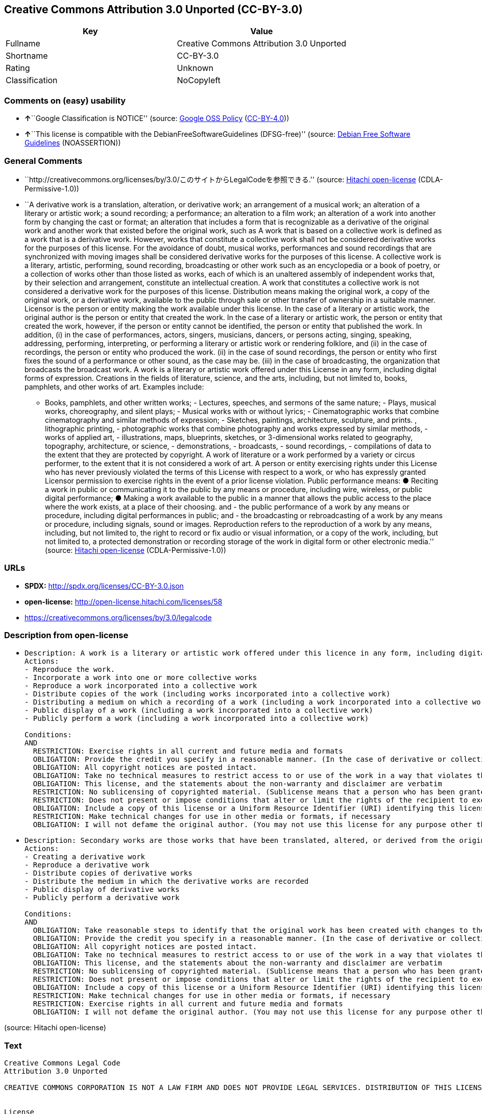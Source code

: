 == Creative Commons Attribution 3.0 Unported (CC-BY-3.0)

[cols=",",options="header",]
|===
|Key |Value
|Fullname |Creative Commons Attribution 3.0 Unported
|Shortname |CC-BY-3.0
|Rating |Unknown
|Classification |NoCopyleft
|===

=== Comments on (easy) usability

* **↑**``Google Classification is NOTICE'' (source:
https://opensource.google.com/docs/thirdparty/licenses/[Google OSS
Policy]
(https://creativecommons.org/licenses/by/4.0/legalcode[CC-BY-4.0]))
* **↑**``This license is compatible with the
DebianFreeSoftwareGuidelines (DFSG-free)'' (source:
https://wiki.debian.org/DFSGLicenses[Debian Free Software Guidelines]
(NOASSERTION))

=== General Comments

* ``http://creativecommons.org/licenses/by/3.0/このサイトからLegalCodeを参照できる.''
(source: https://github.com/Hitachi/open-license[Hitachi open-license]
(CDLA-Permissive-1.0))
* ``A derivative work is a translation, alteration, or derivative work;
an arrangement of a musical work; an alteration of a literary or
artistic work; a sound recording; a performance; an alteration to a film
work; an alteration of a work into another form by changing the cast or
format; an alteration that includes a form that is recognizable as a
derivative of the original work and another work that existed before the
original work, such as A work that is based on a collective work is
defined as a work that is a derivative work. However, works that
constitute a collective work shall not be considered derivative works
for the purposes of this license. For the avoidance of doubt, musical
works, performances and sound recordings that are synchronized with
moving images shall be considered derivative works for the purposes of
this license. A collective work is a literary, artistic, performing,
sound recording, broadcasting or other work such as an encyclopedia or a
book of poetry, or a collection of works other than those listed as
works, each of which is an unaltered assembly of independent works that,
by their selection and arrangement, constitute an intellectual creation.
A work that constitutes a collective work is not considered a derivative
work for the purposes of this license. Distribution means making the
original work, a copy of the original work, or a derivative work,
available to the public through sale or other transfer of ownership in a
suitable manner. Licensor is the person or entity making the work
available under this license. In the case of a literary or artistic
work, the original author is the person or entity that created the work.
In the case of a literary or artistic work, the person or entity that
created the work, however, if the person or entity cannot be identified,
the person or entity that published the work. In addition, (i) in the
case of performances, actors, singers, musicians, dancers, or persons
acting, singing, speaking, addressing, performing, interpreting, or
performing a literary or artistic work or rendering folklore, and (ii)
in the case of recordings, the person or entity who produced the work.
(ii) in the case of sound recordings, the person or entity who first
fixes the sound of a performance or other sound, as the case may be.
(iii) in the case of broadcasting, the organization that broadcasts the
broadcast work. A work is a literary or artistic work offered under this
License in any form, including digital forms of expression. Creations in
the fields of literature, science, and the arts, including, but not
limited to, books, pamphlets, and other works of art. Examples include:
- Books, pamphlets, and other written works; - Lectures, speeches, and
sermons of the same nature; - Plays, musical works, choreography, and
silent plays; - Musical works with or without lyrics; - Cinematographic
works that combine cinematography and similar methods of expression; -
Sketches, paintings, architecture, sculpture, and prints. , lithographic
printing, - photographic works that combine photography and works
expressed by similar methods, - works of applied art, - illustrations,
maps, blueprints, sketches, or 3-dimensional works related to geography,
topography, architecture, or science, - demonstrations, - broadcasts, -
sound recordings, - compilations of data to the extent that they are
protected by copyright. A work of literature or a work performed by a
variety or circus performer, to the extent that it is not considered a
work of art. A person or entity exercising rights under this License who
has never previously violated the terms of this License with respect to
a work, or who has expressly granted Licensor permission to exercise
rights in the event of a prior license violation. Public performance
means: ● Reciting a work in public or communicating it to the public by
any means or procedure, including wire, wireless, or public digital
performance; ● Making a work available to the public in a manner that
allows the public access to the place where the work exists, at a place
of their choosing. and - the public performance of a work by any means
or procedure, including digital performances in public; and - the
broadcasting or rebroadcasting of a work by any means or procedure,
including signals, sound or images. Reproduction refers to the
reproduction of a work by any means, including, but not limited to, the
right to record or fix audio or visual information, or a copy of the
work, including, but not limited to, a protected demonstration or
recording storage of the work in digital form or other electronic
media.'' (source: https://github.com/Hitachi/open-license[Hitachi
open-license] (CDLA-Permissive-1.0))

=== URLs

* *SPDX:* http://spdx.org/licenses/CC-BY-3.0.json
* *open-license:* http://open-license.hitachi.com/licenses/58
* https://creativecommons.org/licenses/by/3.0/legalcode

=== Description from open-license

* {blank}
+
....
Description: A work is a literary or artistic work offered under this licence in any form, including digital forms of expression, including, but not limited to, creations in the fields of literature, science and the arts. Works of authorship are works of creation in the fields of literature, science and the arts, including, but not limited to, books, pamphlets, other written works, and other works of authorship in digital form. This license includes, but is not limited to: books, pamphlets, and other written works; lectures, speeches, and sermons of the same nature as lectures, speeches, and sermons; plays, musical productions, choreography, and silent plays; musical works with or without lyrics; cinematographic and similarly expressed works in motion pictures; sketches, paintings, architecture, sculptures, and prints. The work of photography, lithography, photographic works, works of applied art, illustrations, maps, blueprints, sketches, or other three-dimensional works related to geography, topography, architecture, or science, demonstrations, broadcasts, sound recordings, and the compilation of copyrighted data. A work performed by a variety or circus performer, to the extent that it is not considered an object, a literary work, or a work of art, including, but not limited to, the recording of sound and visual information, rights to fixation, and copies of works. Reproduction means the reproduction of a work by means of any means, including, but not limited to, the right to record or fix audio or visual information, or copies of a work, including, but not limited to, protected performance or sound recording storage devices in digital form or other electronic media. A collective work is a literary, artistic, performing, sound recording, broadcasting or other work, such as an encyclopaedia, poetry, etc., or a collection of works other than those enumerated as works of authorship, each of which consists of independent works assembled without modification and which, by their selection and arrangement, constitute an intellectual creation. A work that constitutes a collective work is not considered a derivative work for the purposes of this license. A derivative work is a work or other work that has existed before the original work, such as a translation, alteration, derivative work, arrangement of a musical work, modification of a literary or artistic work, sound recording, performance, alteration of a film work, transformation of a work into another form by changing the cast or format, or alteration that includes a form recognizable as a derivative of the original work. A work that is based on a collective work is defined as a work that is a derivative work. However, works that constitute a collective work shall not be considered derivative works for the purposes of this license. For the avoidance of doubt, musical works, performances and sound recordings that are synchronized with moving images shall be considered derivative works for the purposes of this license. For the avoidance of doubt, synchronized musical works, performances and recordings shall be considered derivative works under this license. Public performance is defined as the public recitation and communication of a work in public by any means or procedure, including wire, radio or public digital performance, or making the work available to the public by making it accessible to the public at a place of their choosing, where it exists. includes digital performances in public and involves the public performance of a work by any means or procedure; and broadcasting or rebroadcasting of a work by any means or procedure, including signals, sounds or images.
Actions:
- Reproduce the work.
- Incorporate a work into one or more collective works
- Reproduce a work incorporated into a collective work
- Distribute copies of the work (including works incorporated into a collective work)
- Distributing a medium on which a recording of a work (including a work incorporated into a collective work) is made
- Public display of a work (including a work incorporated into a collective work)
- Publicly perform a work (including a work incorporated into a collective work)

Conditions:
AND
  RESTRICTION: Exercise rights in all current and future media and formats
  OBLIGATION: Provide the credit you specify in a reasonable manner. (In the case of derivative or collective works, such credit shall be given at least where other similar credits appear, and in a manner that is at least as prominent as other similar credits. The name of the original author (or a pseudonym, if applicable) and the name of the entity to which the rights are attributed by the licensor's copyright notice, terms of use, or otherwise - the title of the work, if any - the URI listed by the licensor for the work If there is, the URI shall be displayed as much as reasonably practicable. However, this does not apply if there is no reference to copyright notice or information about the license. ● In the case of derivative works, credit for the use of the work.)
  OBLIGATION: All copyright notices are posted intact.
  OBLIGATION: Take no technical measures to restrict access to or use of the work in a way that violates this license (The same is true for works incorporated into a collective work. However, this license does not extend to collective works that are different from the works under this license.)
  OBLIGATION: This license, and the statements about the non-warranty and disclaimer are verbatim
  RESTRICTION: No sublicensing of copyrighted material. (Sublicense means that a person who has been granted this license re-grants the license so granted to a third party.)
  RESTRICTION: Does not present or impose conditions that alter or limit the rights of the recipient to exercise under this license
  OBLIGATION: Include a copy of this license or a Uniform Resource Identifier (URI) identifying this license
  RESTRICTION: Make technical changes for use in other media or formats, if necessary
  OBLIGATION: I will not defame the original author. (You may not use this license for any purpose other than to create a derivative work, except with the written consent of the licensor or where legally permitted. Where, in some jurisdictions (such as Japan), the exercise of the right to create a derivative work would be deemed to be materially defamatory to the original author, the licensor may, to the extent that the person exercising the right to create the derivative work can exercise to the fullest extent permitted by national law, provide the licensee with a copy of the copyrighted work as required by this License. You agree not to exempt or claim credit for the author or others who are)

....
* {blank}
+
....
Description: Secondary works are those works that have been translated, altered, or derived from the original work and other previously existing works, such as translations, alterations, derivatives, arrangements of musical works, alterations of literary or artistic works, sound recordings, performances, alterations to a film work, alterations of a work into another form by changing the cast or format, and alterations that include a form recognizable as a derivative of the original work. A work that is based on a collective work is defined as a work that is a derivative work. However, works that constitute a collective work shall not be considered derivative works for the purposes of this license. For the avoidance of doubt, musical works, performances and sound recordings that are synchronized with moving images shall be considered derivative works for the purposes of this license. A work is a literary or artistic work offered under this license in any form or format, including digital forms of expression. Works of authorship are works of creation in the fields of literature, science and the arts, including, but not limited to, books, pamphlets and other works of authorship. This license includes, but is not limited to: books, pamphlets, and other written works; lectures, speeches, and sermons of the same nature as lectures, speeches, and sermons; plays, musical productions, choreography, and silent plays; musical works with or without lyrics; cinematographic and similarly expressed works in motion pictures; sketches, paintings, architecture, sculptures, and prints. The work of photography, lithography, photographic works, works of applied art, illustrations, maps, blueprints, sketches, or other three-dimensional works related to geography, topography, architecture, or science, demonstrations, broadcasts, sound recordings, and the compilation of copyrighted data. A collective work is a work, a work performed by a variety or circus performer, not considered a literary or artistic work. A collective work is a literary, artistic, performing, sound recording, broadcasting or other work, such as an encyclopaedia or book of poetry, or a collection of works other than those enumerated as works of authorship, each of which is an assemblage of independent works, assembled without modification, which, by their selection and arrangement, constitute an intellectual creation. A work that constitutes a collective work is not considered a derivative work for the purposes of this license. Reproduction is the reproduction of a work by means including, but not limited to, the right to record or fix audio or visual information and copies of the work, including, but not limited to, protected performance or sound recording storage in digital form or other electronic media. Distribution is making the original work, a copy of the original work, or a derivative work, available to the public through sale or other transfer of ownership in an appropriate manner. Public performance" means to make a work available to the public by any means or procedure, including wire, radio or public digital performance, by reciting or transmitting to the public, or by making the public accessible to the work at a place of their choosing, where it exists. includes digital performances in public and involves the public performance of a work by any means or procedure; and broadcasting or rebroadcasting of a work by any means or procedure, including signals, sounds or images.
Actions:
- Creating a derivative work
- Reproduce a derivative work
- Distribute copies of derivative works
- Distribute the medium in which the derivative works are recorded
- Public display of derivative works
- Publicly perform a derivative work

Conditions:
AND
  OBLIGATION: Take reasonable steps to identify that the original work has been created with changes to the original work (Labeling and distinguishing)
  OBLIGATION: Provide the credit you specify in a reasonable manner. (In the case of derivative or collective works, such credit shall be given at least where other similar credits appear, and in a manner that is at least as prominent as other similar credits. The name of the original author (or a pseudonym, if applicable) and the name of the entity to which the rights are attributed by the licensor's copyright notice, terms of use, or otherwise - the title of the work, if any - the URI listed by the licensor for the work If there is, the URI shall be displayed as much as reasonably practicable. However, this does not apply if there is no reference to copyright notice or information about the license. ● In the case of derivative works, credit for the use of the work.)
  OBLIGATION: All copyright notices are posted intact.
  OBLIGATION: Take no technical measures to restrict access to or use of the work in a way that violates this license (The same is true for works incorporated into a collective work. However, this license does not extend to collective works that are different from the works under this license.)
  OBLIGATION: This license, and the statements about the non-warranty and disclaimer are verbatim
  RESTRICTION: No sublicensing of copyrighted material. (Sublicense means that a person who has been granted this license re-grants the license so granted to a third party.)
  RESTRICTION: Does not present or impose conditions that alter or limit the rights of the recipient to exercise under this license
  OBLIGATION: Include a copy of this license or a Uniform Resource Identifier (URI) identifying this license
  RESTRICTION: Make technical changes for use in other media or formats, if necessary
  RESTRICTION: Exercise rights in all current and future media and formats
  OBLIGATION: I will not defame the original author. (You may not use this license for any purpose other than to create a derivative work, except with the written consent of the licensor or where legally permitted. Where, in some jurisdictions (such as Japan), the exercise of the right to create a derivative work would be deemed to be materially defamatory to the original author, the licensor may, to the extent that the person exercising the right to create the derivative work can exercise to the fullest extent permitted by national law, provide the licensee with a copy of the copyrighted work as required by this License. You agree not to exempt or claim credit for the author or others who are)

....

(source: Hitachi open-license)

=== Text

....
Creative Commons Legal Code
Attribution 3.0 Unported
 
CREATIVE COMMONS CORPORATION IS NOT A LAW FIRM AND DOES NOT PROVIDE LEGAL SERVICES. DISTRIBUTION OF THIS LICENSE DOES NOT CREATE AN ATTORNEY-CLIENT RELATIONSHIP. CREATIVE COMMONS PROVIDES THIS INFORMATION ON AN "AS-IS" BASIS. CREATIVE COMMONS MAKES NO WARRANTIES REGARDING THE INFORMATION PROVIDED, AND DISCLAIMS LIABILITY FOR DAMAGES RESULTING FROM ITS USE.


License

THE WORK (AS DEFINED BELOW) IS PROVIDED UNDER THE TERMS OF THIS CREATIVE COMMONS PUBLIC LICENSE ("CCPL" OR "LICENSE"). THE WORK IS PROTECTED BY COPYRIGHT AND/OR OTHER APPLICABLE LAW. ANY USE OF THE WORK OTHER THAN AS AUTHORIZED UNDER THIS LICENSE OR COPYRIGHT LAW IS PROHIBITED.

BY EXERCISING ANY RIGHTS TO THE WORK PROVIDED HERE, YOU ACCEPT AND AGREE TO BE BOUND BY THE TERMS OF THIS LICENSE. TO THE EXTENT THIS LICENSE MAY BE CONSIDERED TO BE A CONTRACT, THE LICENSOR GRANTS YOU THE RIGHTS CONTAINED HERE IN CONSIDERATION OF YOUR ACCEPTANCE OF SUCH TERMS AND CONDITIONS.

1. Definitions

    a.	"Adaptation" means a work based upon the Work, or upon the Work and other pre-existing works,
     such as a translation, adaptation, derivative work, arrangement of music or other alterations
     of a literary or artistic work, or phonogram or performance and includes cinematographic
     adaptations or any other form in which the Work may be recast, transformed, or adapted
     including in any form recognizably derived from the original, except that a work that
     constitutes a Collection will not be considered an Adaptation for the purpose of this
     License. For the avoidance of doubt, where the Work is a musical work, performance or phonogram,
     the synchronization of the Work in timed-relation with a moving image ("synching") will be considered
     an Adaptation for the purpose of this License. 

    b. "Collection" means a collection of literary or artistic works, such as encyclopedias
     and anthologies, or performances, phonograms or broadcasts, or other works or subject
     matter other than works listed in Section 1(f) below, which, by reason of the selection
     and arrangement of their contents, constitute intellectual creations, in which the Work
     is included in its entirety in unmodified form along with one or more other contributions,
     each constituting separate and independent works in themselves, which together are assembled
     into a collective whole. A work that constitutes a Collection will not be considered
     an Adaptation (as defined above) for the purposes of this License. 

    c. "Distribute" means to make available to the public the original and copies of
    the Work or Adaptation, as appropriate, through sale or other transfer of ownership. 

    d. "Licensor" means the individual, individuals, entity or entities that offer(s)
     the Work under the terms of this License. 

    e. "Original Author" means, in the case of a literary or artistic work, the individual,
     individuals, entity or entities who created the Work or if no individual or entity can be
     identified, the publisher; and in addition (i) in the case of a performance the actors,
     singers, musicians, dancers, and other persons who act, sing, deliver, declaim,
     play in, interpret or otherwise perform literary or artistic works or expressions of folklore;
     (ii) in the case of a phonogram the producer being the person or legal entity who first
     fixes the sounds of a performance or other sounds; and, (iii) in the case of broadcasts,
     the organization that transmits the broadcast. 

    f. "Work" means the literary and/or artistic work offered under the terms of this License
     including without limitation any production in the literary, scientific and artistic domain,
     whatever may be the mode or form of its expression including digital form, such as a book,
     pamphlet and other writing; a lecture, address, sermon or other work of the same nature;
     a dramatic or dramatico-musical work; a choreographic work or entertainment in dumb show;
     a musical composition with or without words; a cinematographic work to which
     are assimilated works expressed by a process analogous to cinematography; a work of
     drawing, painting, architecture, sculpture, engraving or lithography; a photographic
     work to which are assimilated works expressed by a process analogous to photography;
     a work of applied art; an illustration, map, plan, sketch or three-dimensional work relative
     to geography, topography, architecture or science; a performance; a broadcast;
     a phonogram; a compilation of data to the extent it is protected as a copyrightable
     work; or a work performed by a variety or circus performer to the extent it is not
     otherwise considered a literary or artistic work. 

    g. "You" means an individual or entity exercising rights under this License who has
     not previously violated the terms of this License with respect to the Work, or who
     has received express permission from the Licensor to exercise rights under this
     License despite a previous violation. 

    h. "Publicly Perform" means to perform public recitations of the Work and to communicate
     to the public those public recitations, by any means or process, including by wire
     or wireless means or public digital performances; to make available to the public Works
     in such a way that members of the public may access these Works from a place and at a
     place individually chosen by them; to perform the Work to the public by any means or
     process and the communication to the public of the performances of the Work,
     including by public digital performance; to broadcast and rebroadcast the Work by any
     means including signs, sounds or images. 

    i. "Reproduce" means to make copies of the Work by any means including without limitation
     by sound or visual recordings and the right of fixation and reproducing fixations of
     the Work, including storage of a protected performance or phonogram in digital form
     or other electronic medium. 

2. Fair Dealing Rights.

 Nothing in this License is intended to reduce, limit, or restrict any uses free from copyright or rights arising from limitations or exceptions that are provided for in connection with the copyright protection under copyright law or other applicable laws.

3. License Grant.

 Subject to the terms and conditions of this License, Licensor hereby grants You a worldwide, royalty-free, non-exclusive, perpetual (for the duration of the applicable copyright) license to exercise the rights in the Work as stated below:

    a. to Reproduce the Work, to incorporate the Work into one or more Collections,
     and to Reproduce the Work as incorporated in the Collections; 

    b. to create and Reproduce Adaptations provided that any such Adaptation, including
     any translation in any medium, takes reasonable steps to clearly label, demarcate
     or otherwise identify that changes were made to the original Work. For example,
     a translation could be marked "The original work was translated from English
     to Spanish," or a modification could indicate "The original work has been modified."; 

    c. to Distribute and Publicly Perform the Work including as incorporated in Collections; and, 

    d. to Distribute and Publicly Perform Adaptations. 

    e. For the avoidance of doubt:

        i. Non-waivable Compulsory License Schemes. In those jurisdictions in which
         the right to collect royalties through any statutory or compulsory licensing scheme
         cannot be waived, the Licensor reserves the exclusive right to collect
         such royalties for any exercise by You of the rights granted under this License; 
        ii. Waivable Compulsory License Schemes. In those jurisdictions in which
         the right to collect royalties through any statutory or compulsory licensing scheme
         can be waived, the Licensor waives the exclusive right to collect such royalties
         for any exercise by You of the rights granted under this License; and, 
        iii. Voluntary License Schemes. The Licensor waives the right to collect royalties,
         whether individually or, in the event that the Licensor is a member of
         a collecting society that administers voluntary licensing schemes, via
         that society, from any exercise by You of the rights granted under this License. 

The above rights may be exercised in all media and formats whether now known or hereafter devised. The above rights include the right to make such modifications as are technically necessary to exercise the rights in other media and formats. Subject to Section 8(f), all rights not expressly granted by Licensor are hereby reserved.

4. Restrictions.

 The license granted in Section 3 above is expressly made subject to and limited by the following restrictions:

    a. You may Distribute or Publicly Perform the Work only under the terms of this License.
     You must include a copy of, or the Uniform Resource Identifier (URI) for,
     this License with every copy of the Work You Distribute or Publicly Perform. You
     may not offer or impose any terms on the Work that restrict the terms of this License
     or the ability of the recipient of the Work to exercise the rights granted to that
     recipient under the terms of the License. You may not sublicense the Work. You
     must keep intact all notices that refer to this License and to the disclaimer of
     warranties with every copy of the Work You Distribute or Publicly Perform. When
     You Distribute or Publicly Perform the Work, You may not impose any effective
     technological measures on the Work that restrict the ability of a recipient of the Work
     from You to exercise the rights granted to that recipient under the terms of the
     License. This Section 4(a) applies to the Work as incorporated in a Collection,
     but this does not require the Collection apart from the Work itself to be made subject to
     the terms of this License. If You create a Collection, upon notice from any Licensor
     You must, to the extent practicable, remove from the Collection any credit as
     required by Section 4(b), as requested. If You create an Adaptation, upon notice
     from any Licensor You must, to the extent practicable, remove from the Adaptation
     any credit as required by Section 4(b), as requested. 

    b. If You Distribute, or Publicly Perform the Work or any Adaptations or Collections,
     You must, unless a request has been made pursuant to Section 4(a), keep intact all
     copyright notices for the Work and provide, reasonable to the medium or means You
     are utilizing: (i) the name of the Original Author (or pseudonym, if applicable)
     if supplied, and/or if the Original Author and/or Licensor designate another party
     or parties (e.g., a sponsor institute, publishing entity, journal) for attribution
     ("Attribution Parties") in Licensor's copyright notice, terms of service or by other
     reasonable means, the name of such party or parties; (ii) the title of the Work if
     supplied; (iii) to the extent reasonably practicable, the URI, if any, that Licensor
     specifies to be associated with the Work, unless such URI does not refer to the
     copyright notice or licensing information for the Work; and (iv) , consistent with
     Section 3(b), in the case of an Adaptation, a credit identifying the use of
     the Work in the Adaptation (e.g., "French translation of the Work by Original Author,"
     or "Screenplay based on original Work by Original Author"). The credit required by
     this Section 4 (b) may be implemented in any reasonable manner; provided, however,
     that in the case of a Adaptation or Collection, at a minimum such credit will appear,
     if a credit for all contributing authors of the Adaptation or Collection appears,
     then as part of these credits and in a manner at least as prominent as the credits
     for the other contributing authors. For the avoidance of doubt, You may only use
     the credit required by this Section for the purpose of attribution in the manner
     set out above and, by exercising Your rights under this License, You may not implicitly
     or explicitly assert or imply any connection with, sponsorship or endorsement
     by the Original Author, Licensor and/or Attribution Parties, as appropriate, of You or
     Your use of the Work, without the separate, express prior written permission of
     the Original Author, Licensor and/or Attribution Parties.  

    c. Except as otherwise agreed in writing by the Licensor or as may be otherwise permitted
     by applicable law, if You Reproduce, Distribute or Publicly Perform the Work either by
     itself or as part of any Adaptations or Collections, You must not distort, mutilate,
     modify or take other derogatory action in relation to the Work which would be prejudicial
     to the Original Author's honor or reputation. Licensor agrees that in those
     jurisdictions (e.g. Japan), in which any exercise of the right granted in Section 3(b)
     of this License (the right to make Adaptations) would be deemed to be a distortion,
     mutilation, modification or other derogatory action prejudicial to the Original
     Author's honor and reputation, the Licensor will waive or not assert, as appropriate,
     this Section, to the fullest extent permitted by the applicable national law,
     to enable You to reasonably exercise Your right under Section 3(b) of this License
     (right to make Adaptations) but not otherwise. 

5. Representations, Warranties and Disclaimer

UNLESS OTHERWISE MUTUALLY AGREED TO BY THE PARTIES IN WRITING, LICENSOR OFFERS THE WORK AS-IS AND MAKES NO REPRESENTATIONS OR WARRANTIES OF ANY KIND CONCERNING THE WORK, EXPRESS, IMPLIED, STATUTORY OR OTHERWISE, INCLUDING, WITHOUT LIMITATION, WARRANTIES OF TITLE, MERCHANTIBILITY, FITNESS FOR A PARTICULAR PURPOSE, NONINFRINGEMENT, OR THE ABSENCE OF LATENT OR OTHER DEFECTS, ACCURACY, OR THE PRESENCE OF ABSENCE OF ERRORS, WHETHER OR NOT DISCOVERABLE. SOME JURISDICTIONS DO NOT ALLOW THE EXCLUSION OF IMPLIED WARRANTIES, SO SUCH EXCLUSION MAY NOT APPLY TO YOU.

6. Limitation on Liability.

 EXCEPT TO THE EXTENT REQUIRED BY APPLICABLE LAW, IN NO EVENT WILL LICENSOR BE LIABLE TO YOU ON ANY LEGAL THEORY FOR ANY SPECIAL, INCIDENTAL, CONSEQUENTIAL, PUNITIVE OR EXEMPLARY DAMAGES ARISING OUT OF THIS LICENSE OR THE USE OF THE WORK, EVEN IF LICENSOR HAS BEEN ADVISED OF THE POSSIBILITY OF SUCH DAMAGES.

7. Termination

    a. This License and the rights granted hereunder will terminate automatically
     upon any breach by You of the terms of this License. Individuals or entities
     who have received Adaptations or Collections from You under this License, however,
     will not have their licenses terminated provided such individuals or entities
     remain in full compliance with those licenses. Sections 1, 2, 5, 6, 7, and 8 will
     survive any termination of this License. 

    b. Subject to the above terms and conditions, the license granted here is perpetual
     (for the duration of the applicable copyright in the Work). Notwithstanding the above,
     Licensor reserves the right to release the Work under different license terms or
     to stop distributing the Work at any time; provided, however that any such election will
     not serve to withdraw this License (or any other license that has been, or is required
     to be, granted under the terms of this License), and this License will continue in full
     force and effect unless terminated as stated above. 

8. Miscellaneous

    a. Each time You Distribute or Publicly Perform the Work or a Collection, the Licensor
     offers to the recipient a license to the Work on the same terms and conditions as
     the license granted to You under this License. 

    b. Each time You Distribute or Publicly Perform an Adaptation, Licensor offers
     to the recipient a license to the original Work on the same terms and conditions as the
     license granted to You under this License. 

    c. If any provision of this License is invalid or unenforceable under
     applicable law, it shall not affect the validity or enforceability of the
     remainder of the terms of this License, and without further action by the parties
     to this agreement, such provision shall be reformed to the minimum extent necessary
     to make such provision valid and enforceable. 

    d. No term or provision of this License shall be deemed waived and no breach
     consented to unless such waiver or consent shall be in writing and signed by
     the party to be charged with such waiver or consent. 

    e. This License constitutes the entire agreement between the parties with respect to
     the Work licensed here. There are no understandings, agreements or representations
     with respect to the Work not specified here. Licensor shall not be bound by any additional
     provisions that may appear in any communication from You. This License may not be
     modified without the mutual written agreement of the Licensor and You. 

    f. The rights granted under, and the subject matter referenced, in this License
     were drafted utilizing the terminology of the Berne Convention for the Protection
     of Literary and Artistic Works (as amended on September 28, 1979), the Rome Convention
     of 1961, the WIPO Copyright Treaty of 1996, the WIPO Performances and Phonograms
     Treaty of 1996 and the Universal Copyright Convention (as revised on July 24, 1971).
     These rights and subject matter take effect in the relevant jurisdiction in which the
     License terms are sought to be enforced according to the corresponding provisions
     of the implementation of those treaty provisions in the applicable national law.
     If the standard suite of rights granted under applicable copyright law includes additional
     rights not granted under this License, such additional rights are deemed to be included
     in the License; this License is not intended to restrict the license of any rights under applicable law. 


Creative Commons Notice

Creative Commons is not a party to this License, and makes no warranty whatsoever in connection with the Work. Creative Commons will not be liable to You or any party on any legal theory for any damages whatsoever, including without limitation any general, special, incidental or consequential damages arising in connection to this license. Notwithstanding the foregoing two (2) sentences, if Creative Commons has expressly identified itself as the Licensor hereunder, it shall have all rights and obligations of Licensor.

Except for the limited purpose of indicating to the public that the Work is licensed under the CCPL, Creative Commons does not authorize the use by either party of the trademark "Creative Commons" or any related trademark or logo of Creative Commons without the prior written consent of Creative Commons. Any permitted use will be in compliance with Creative Commons' then-current trademark usage guidelines, as may be published on its website or otherwise made available upon request from time to time. For the avoidance of doubt, this trademark restriction does not form part of this License.

Creative Commons may be contacted at http://creativecommons.org/.
....

'''''

=== Raw Data

==== Facts

* LicenseName
* https://wiki.debian.org/DFSGLicenses[Debian Free Software Guidelines]
(NOASSERTION)
* https://opensource.google.com/docs/thirdparty/licenses/[Google OSS
Policy]
(https://creativecommons.org/licenses/by/4.0/legalcode[CC-BY-4.0])
* https://github.com/Hitachi/open-license[Hitachi open-license]
(CDLA-Permissive-1.0)
* https://spdx.org/licenses/CC-BY-3.0.html[SPDX] (all data [in this
repository] is generated)

==== Raw JSON

....
{
    "__impliedNames": [
        "CC-BY-3.0",
        "Creative Commons Attribution 3.0 Unported"
    ],
    "__impliedId": "CC-BY-3.0",
    "__impliedAmbiguousNames": [
        "Creative Commons Attribution unported (CC-BY) v3.0"
    ],
    "__impliedComments": [
        [
            "Hitachi open-license",
            [
                "http://creativecommons.org/licenses/by/3.0/このサイトからLegalCodeを参照できる.",
                "A derivative work is a translation, alteration, or derivative work; an arrangement of a musical work; an alteration of a literary or artistic work; a sound recording; a performance; an alteration to a film work; an alteration of a work into another form by changing the cast or format; an alteration that includes a form that is recognizable as a derivative of the original work and another work that existed before the original work, such as A work that is based on a collective work is defined as a work that is a derivative work. However, works that constitute a collective work shall not be considered derivative works for the purposes of this license. For the avoidance of doubt, musical works, performances and sound recordings that are synchronized with moving images shall be considered derivative works for the purposes of this license. A collective work is a literary, artistic, performing, sound recording, broadcasting or other work such as an encyclopedia or a book of poetry, or a collection of works other than those listed as works, each of which is an unaltered assembly of independent works that, by their selection and arrangement, constitute an intellectual creation. A work that constitutes a collective work is not considered a derivative work for the purposes of this license. Distribution means making the original work, a copy of the original work, or a derivative work, available to the public through sale or other transfer of ownership in a suitable manner. Licensor is the person or entity making the work available under this license. In the case of a literary or artistic work, the original author is the person or entity that created the work. In the case of a literary or artistic work, the person or entity that created the work, however, if the person or entity cannot be identified, the person or entity that published the work. In addition, (i) in the case of performances, actors, singers, musicians, dancers, or persons acting, singing, speaking, addressing, performing, interpreting, or performing a literary or artistic work or rendering folklore, and (ii) in the case of recordings, the person or entity who produced the work. (ii) in the case of sound recordings, the person or entity who first fixes the sound of a performance or other sound, as the case may be. (iii) in the case of broadcasting, the organization that broadcasts the broadcast work. A work is a literary or artistic work offered under this License in any form, including digital forms of expression. Creations in the fields of literature, science, and the arts, including, but not limited to, books, pamphlets, and other works of art. Examples include: - Books, pamphlets, and other written works; - Lectures, speeches, and sermons of the same nature; - Plays, musical works, choreography, and silent plays; - Musical works with or without lyrics; - Cinematographic works that combine cinematography and similar methods of expression; - Sketches, paintings, architecture, sculpture, and prints. , lithographic printing, - photographic works that combine photography and works expressed by similar methods, - works of applied art, - illustrations, maps, blueprints, sketches, or 3-dimensional works related to geography, topography, architecture, or science, - demonstrations, - broadcasts, - sound recordings, - compilations of data to the extent that they are protected by copyright. A work of literature or a work performed by a variety or circus performer, to the extent that it is not considered a work of art. A person or entity exercising rights under this License who has never previously violated the terms of this License with respect to a work, or who has expressly granted Licensor permission to exercise rights in the event of a prior license violation. Public performance means: ● Reciting a work in public or communicating it to the public by any means or procedure, including wire, wireless, or public digital performance; ● Making a work available to the public in a manner that allows the public access to the place where the work exists, at a place of their choosing. and - the public performance of a work by any means or procedure, including digital performances in public; and - the broadcasting or rebroadcasting of a work by any means or procedure, including signals, sound or images. Reproduction refers to the reproduction of a work by any means, including, but not limited to, the right to record or fix audio or visual information, or a copy of the work, including, but not limited to, a protected demonstration or recording storage of the work in digital form or other electronic media."
            ]
        ]
    ],
    "facts": {
        "LicenseName": {
            "implications": {
                "__impliedNames": [
                    "CC-BY-3.0"
                ],
                "__impliedId": "CC-BY-3.0"
            },
            "shortname": "CC-BY-3.0",
            "otherNames": []
        },
        "SPDX": {
            "isSPDXLicenseDeprecated": false,
            "spdxFullName": "Creative Commons Attribution 3.0 Unported",
            "spdxDetailsURL": "http://spdx.org/licenses/CC-BY-3.0.json",
            "_sourceURL": "https://spdx.org/licenses/CC-BY-3.0.html",
            "spdxLicIsOSIApproved": false,
            "spdxSeeAlso": [
                "https://creativecommons.org/licenses/by/3.0/legalcode"
            ],
            "_implications": {
                "__impliedNames": [
                    "CC-BY-3.0",
                    "Creative Commons Attribution 3.0 Unported"
                ],
                "__impliedId": "CC-BY-3.0",
                "__isOsiApproved": false,
                "__impliedURLs": [
                    [
                        "SPDX",
                        "http://spdx.org/licenses/CC-BY-3.0.json"
                    ],
                    [
                        null,
                        "https://creativecommons.org/licenses/by/3.0/legalcode"
                    ]
                ]
            },
            "spdxLicenseId": "CC-BY-3.0"
        },
        "Debian Free Software Guidelines": {
            "LicenseName": "Creative Commons Attribution unported (CC-BY) v3.0",
            "State": "DFSGCompatible",
            "_sourceURL": "https://wiki.debian.org/DFSGLicenses",
            "_implications": {
                "__impliedNames": [
                    "CC-BY-3.0"
                ],
                "__impliedAmbiguousNames": [
                    "Creative Commons Attribution unported (CC-BY) v3.0"
                ],
                "__impliedJudgement": [
                    [
                        "Debian Free Software Guidelines",
                        {
                            "tag": "PositiveJudgement",
                            "contents": "This license is compatible with the DebianFreeSoftwareGuidelines (DFSG-free)"
                        }
                    ]
                ]
            },
            "Comment": null,
            "LicenseId": "CC-BY-3.0"
        },
        "Hitachi open-license": {
            "summary": "http://creativecommons.org/licenses/by/3.0/このサイトからLegalCodeを参照できる.",
            "notices": [
                {
                    "content": "No rights arising from fair use, exhaustion of rights, or restrictions by copyright law or the exclusive rights of the copyright holder under applicable law will be diminished or limited by this license."
                },
                {
                    "content": "This license is the final and exclusive agreement with respect to the Work and there is no other agreement. This license may not be modified without mutual written agreement between Licensor and the Licensee."
                },
                {
                    "content": "No waiver of any of the provisions of this license, in whole or in part, or acceptance of any breach thereof may be made unless it is in writing and signed by the party responsible for pursuing such waiver or acceptance."
                },
                {
                    "content": "The invalidity or unenforceability of any provision of such license under applicable law shall not affect the validity or enforceability of any other part of such license. Without further action by the parties in this regard, the provision shall be amended to the minimum extent necessary to make it valid and enforceable."
                },
                {
                    "content": "This license will continue for the duration of the applicable copyright for as long as you comply with this license. Notwithstanding the foregoing, the Licensor reserves the right to release the Work under a different license or to discontinue distribution of the Work. The exercise of such right by the Licensor shall not terminate the rights granted by this License."
                },
                {
                    "content": "Any violation of this license shall automatically terminate all rights under this license. However, the obligations of the offending party under this license and the license to the person or entity receiving the derivative or collective work distributed by the offending party shall remain in force."
                },
                {
                    "content": "Under no legal theory shall Licensor be liable for any special, incidental, consequential, or punitive damages arising out of this license or use of the Works, even if Licensor has been advised of the possibility of such damages, unless otherwise ordered by applicable law. It shall not pursue responsibility."
                },
                {
                    "content": "the work is provided by licensor \"as-is\" and without warranty of any kind, whether express, implied, statutory or otherwise, unless otherwise agreed to in writing. the warranties herein include, but are not limited to, warranties of title, commercial availability, fitness for a particular purpose, and non-infringement, for any cause whatsoever, regardless of the cause of the damage caused.",
                    "description": "There is no guarantee."
                },
                {
                    "content": "If requested by the Licensor, the author or other credit required by this license will be removed from the collective or derivative works to the extent feasible."
                },
                {
                    "content": "All rights not expressly granted by the Licensor are reserved."
                },
                {
                    "content": "The Licensor waives the right to collect royalties from any person exercising rights under this license, whether as an individual or as a member of a copyright management organization that collects royalties under a voluntary licensing system."
                },
                {
                    "content": "If a jurisdiction can be deemed to waive its right to collect royalties through a legal or licensing regime, the Licensor waives its exclusive right to collect such royalties from persons exercising their rights under this license."
                },
                {
                    "content": "If in any jurisdiction the right to collect royalties through a legal or licensing regime is deemed non-waivable, the Licensor reserves the exclusive right to collect such royalties from persons exercising their rights under this license."
                },
                {
                    "content": "The rights and content granted in this license include the Berne Convention for the Protection of Literary and Artistic Works of 28 September 1979, the 1961 International Convention for the Protection of Performers and Record Producers and the Period of Broadcasting, the 1996 World Intellectual Property Organization (WIPO) Convention on Copyright, the 1996 Performances The terms of the World Intellectual Property Organization (WIPO) Convention on the Recording Industry and the Universal Copyright Convention, as amended on 24 July 1971, are used. The rights and content granted in this licence shall be effective in the appropriate jurisdiction consistent with the terms of the treaty provisions' subdivisions in each country's law. If any rights granted under applicable copyright law are not granted under this license, such rights are also included in this license.",
                    "description": "This license does not limit the rights granted by applicable law."
                }
            ],
            "_sourceURL": "http://open-license.hitachi.com/licenses/58",
            "content": "Creative Commons Legal Code\nAttribution 3.0 Unported\n \nCREATIVE COMMONS CORPORATION IS NOT A LAW FIRM AND DOES NOT PROVIDE LEGAL SERVICES. DISTRIBUTION OF THIS LICENSE DOES NOT CREATE AN ATTORNEY-CLIENT RELATIONSHIP. CREATIVE COMMONS PROVIDES THIS INFORMATION ON AN \"AS-IS\" BASIS. CREATIVE COMMONS MAKES NO WARRANTIES REGARDING THE INFORMATION PROVIDED, AND DISCLAIMS LIABILITY FOR DAMAGES RESULTING FROM ITS USE.\n\n\nLicense\n\nTHE WORK (AS DEFINED BELOW) IS PROVIDED UNDER THE TERMS OF THIS CREATIVE COMMONS PUBLIC LICENSE (\"CCPL\" OR \"LICENSE\"). THE WORK IS PROTECTED BY COPYRIGHT AND/OR OTHER APPLICABLE LAW. ANY USE OF THE WORK OTHER THAN AS AUTHORIZED UNDER THIS LICENSE OR COPYRIGHT LAW IS PROHIBITED.\n\nBY EXERCISING ANY RIGHTS TO THE WORK PROVIDED HERE, YOU ACCEPT AND AGREE TO BE BOUND BY THE TERMS OF THIS LICENSE. TO THE EXTENT THIS LICENSE MAY BE CONSIDERED TO BE A CONTRACT, THE LICENSOR GRANTS YOU THE RIGHTS CONTAINED HERE IN CONSIDERATION OF YOUR ACCEPTANCE OF SUCH TERMS AND CONDITIONS.\n\n1. Definitions\n\n    a.\t\"Adaptation\" means a work based upon the Work, or upon the Work and other pre-existing works,\n     such as a translation, adaptation, derivative work, arrangement of music or other alterations\n     of a literary or artistic work, or phonogram or performance and includes cinematographic\n     adaptations or any other form in which the Work may be recast, transformed, or adapted\n     including in any form recognizably derived from the original, except that a work that\n     constitutes a Collection will not be considered an Adaptation for the purpose of this\n     License. For the avoidance of doubt, where the Work is a musical work, performance or phonogram,\n     the synchronization of the Work in timed-relation with a moving image (\"synching\") will be considered\n     an Adaptation for the purpose of this License. \n\n    b. \"Collection\" means a collection of literary or artistic works, such as encyclopedias\n     and anthologies, or performances, phonograms or broadcasts, or other works or subject\n     matter other than works listed in Section 1(f) below, which, by reason of the selection\n     and arrangement of their contents, constitute intellectual creations, in which the Work\n     is included in its entirety in unmodified form along with one or more other contributions,\n     each constituting separate and independent works in themselves, which together are assembled\n     into a collective whole. A work that constitutes a Collection will not be considered\n     an Adaptation (as defined above) for the purposes of this License. \n\n    c. \"Distribute\" means to make available to the public the original and copies of\n    the Work or Adaptation, as appropriate, through sale or other transfer of ownership. \n\n    d. \"Licensor\" means the individual, individuals, entity or entities that offer(s)\n     the Work under the terms of this License. \n\n    e. \"Original Author\" means, in the case of a literary or artistic work, the individual,\n     individuals, entity or entities who created the Work or if no individual or entity can be\n     identified, the publisher; and in addition (i) in the case of a performance the actors,\n     singers, musicians, dancers, and other persons who act, sing, deliver, declaim,\n     play in, interpret or otherwise perform literary or artistic works or expressions of folklore;\n     (ii) in the case of a phonogram the producer being the person or legal entity who first\n     fixes the sounds of a performance or other sounds; and, (iii) in the case of broadcasts,\n     the organization that transmits the broadcast. \n\n    f. \"Work\" means the literary and/or artistic work offered under the terms of this License\n     including without limitation any production in the literary, scientific and artistic domain,\n     whatever may be the mode or form of its expression including digital form, such as a book,\n     pamphlet and other writing; a lecture, address, sermon or other work of the same nature;\n     a dramatic or dramatico-musical work; a choreographic work or entertainment in dumb show;\n     a musical composition with or without words; a cinematographic work to which\n     are assimilated works expressed by a process analogous to cinematography; a work of\n     drawing, painting, architecture, sculpture, engraving or lithography; a photographic\n     work to which are assimilated works expressed by a process analogous to photography;\n     a work of applied art; an illustration, map, plan, sketch or three-dimensional work relative\n     to geography, topography, architecture or science; a performance; a broadcast;\n     a phonogram; a compilation of data to the extent it is protected as a copyrightable\n     work; or a work performed by a variety or circus performer to the extent it is not\n     otherwise considered a literary or artistic work. \n\n    g. \"You\" means an individual or entity exercising rights under this License who has\n     not previously violated the terms of this License with respect to the Work, or who\n     has received express permission from the Licensor to exercise rights under this\n     License despite a previous violation. \n\n    h. \"Publicly Perform\" means to perform public recitations of the Work and to communicate\n     to the public those public recitations, by any means or process, including by wire\n     or wireless means or public digital performances; to make available to the public Works\n     in such a way that members of the public may access these Works from a place and at a\n     place individually chosen by them; to perform the Work to the public by any means or\n     process and the communication to the public of the performances of the Work,\n     including by public digital performance; to broadcast and rebroadcast the Work by any\n     means including signs, sounds or images. \n\n    i. \"Reproduce\" means to make copies of the Work by any means including without limitation\n     by sound or visual recordings and the right of fixation and reproducing fixations of\n     the Work, including storage of a protected performance or phonogram in digital form\n     or other electronic medium. \n\n2. Fair Dealing Rights.\n\n Nothing in this License is intended to reduce, limit, or restrict any uses free from copyright or rights arising from limitations or exceptions that are provided for in connection with the copyright protection under copyright law or other applicable laws.\n\n3. License Grant.\n\n Subject to the terms and conditions of this License, Licensor hereby grants You a worldwide, royalty-free, non-exclusive, perpetual (for the duration of the applicable copyright) license to exercise the rights in the Work as stated below:\n\n    a. to Reproduce the Work, to incorporate the Work into one or more Collections,\n     and to Reproduce the Work as incorporated in the Collections; \n\n    b. to create and Reproduce Adaptations provided that any such Adaptation, including\n     any translation in any medium, takes reasonable steps to clearly label, demarcate\n     or otherwise identify that changes were made to the original Work. For example,\n     a translation could be marked \"The original work was translated from English\n     to Spanish,\" or a modification could indicate \"The original work has been modified.\"; \n\n    c. to Distribute and Publicly Perform the Work including as incorporated in Collections; and, \n\n    d. to Distribute and Publicly Perform Adaptations. \n\n    e. For the avoidance of doubt:\n\n        i. Non-waivable Compulsory License Schemes. In those jurisdictions in which\n         the right to collect royalties through any statutory or compulsory licensing scheme\n         cannot be waived, the Licensor reserves the exclusive right to collect\n         such royalties for any exercise by You of the rights granted under this License; \n        ii. Waivable Compulsory License Schemes. In those jurisdictions in which\n         the right to collect royalties through any statutory or compulsory licensing scheme\n         can be waived, the Licensor waives the exclusive right to collect such royalties\n         for any exercise by You of the rights granted under this License; and, \n        iii. Voluntary License Schemes. The Licensor waives the right to collect royalties,\n         whether individually or, in the event that the Licensor is a member of\n         a collecting society that administers voluntary licensing schemes, via\n         that society, from any exercise by You of the rights granted under this License. \n\nThe above rights may be exercised in all media and formats whether now known or hereafter devised. The above rights include the right to make such modifications as are technically necessary to exercise the rights in other media and formats. Subject to Section 8(f), all rights not expressly granted by Licensor are hereby reserved.\n\n4. Restrictions.\n\n The license granted in Section 3 above is expressly made subject to and limited by the following restrictions:\n\n    a. You may Distribute or Publicly Perform the Work only under the terms of this License.\n     You must include a copy of, or the Uniform Resource Identifier (URI) for,\n     this License with every copy of the Work You Distribute or Publicly Perform. You\n     may not offer or impose any terms on the Work that restrict the terms of this License\n     or the ability of the recipient of the Work to exercise the rights granted to that\n     recipient under the terms of the License. You may not sublicense the Work. You\n     must keep intact all notices that refer to this License and to the disclaimer of\n     warranties with every copy of the Work You Distribute or Publicly Perform. When\n     You Distribute or Publicly Perform the Work, You may not impose any effective\n     technological measures on the Work that restrict the ability of a recipient of the Work\n     from You to exercise the rights granted to that recipient under the terms of the\n     License. This Section 4(a) applies to the Work as incorporated in a Collection,\n     but this does not require the Collection apart from the Work itself to be made subject to\n     the terms of this License. If You create a Collection, upon notice from any Licensor\n     You must, to the extent practicable, remove from the Collection any credit as\n     required by Section 4(b), as requested. If You create an Adaptation, upon notice\n     from any Licensor You must, to the extent practicable, remove from the Adaptation\n     any credit as required by Section 4(b), as requested. \n\n    b. If You Distribute, or Publicly Perform the Work or any Adaptations or Collections,\n     You must, unless a request has been made pursuant to Section 4(a), keep intact all\n     copyright notices for the Work and provide, reasonable to the medium or means You\n     are utilizing: (i) the name of the Original Author (or pseudonym, if applicable)\n     if supplied, and/or if the Original Author and/or Licensor designate another party\n     or parties (e.g., a sponsor institute, publishing entity, journal) for attribution\n     (\"Attribution Parties\") in Licensor's copyright notice, terms of service or by other\n     reasonable means, the name of such party or parties; (ii) the title of the Work if\n     supplied; (iii) to the extent reasonably practicable, the URI, if any, that Licensor\n     specifies to be associated with the Work, unless such URI does not refer to the\n     copyright notice or licensing information for the Work; and (iv) , consistent with\n     Section 3(b), in the case of an Adaptation, a credit identifying the use of\n     the Work in the Adaptation (e.g., \"French translation of the Work by Original Author,\"\n     or \"Screenplay based on original Work by Original Author\"). The credit required by\n     this Section 4 (b) may be implemented in any reasonable manner; provided, however,\n     that in the case of a Adaptation or Collection, at a minimum such credit will appear,\n     if a credit for all contributing authors of the Adaptation or Collection appears,\n     then as part of these credits and in a manner at least as prominent as the credits\n     for the other contributing authors. For the avoidance of doubt, You may only use\n     the credit required by this Section for the purpose of attribution in the manner\n     set out above and, by exercising Your rights under this License, You may not implicitly\n     or explicitly assert or imply any connection with, sponsorship or endorsement\n     by the Original Author, Licensor and/or Attribution Parties, as appropriate, of You or\n     Your use of the Work, without the separate, express prior written permission of\n     the Original Author, Licensor and/or Attribution Parties.  \n\n    c. Except as otherwise agreed in writing by the Licensor or as may be otherwise permitted\n     by applicable law, if You Reproduce, Distribute or Publicly Perform the Work either by\n     itself or as part of any Adaptations or Collections, You must not distort, mutilate,\n     modify or take other derogatory action in relation to the Work which would be prejudicial\n     to the Original Author's honor or reputation. Licensor agrees that in those\n     jurisdictions (e.g. Japan), in which any exercise of the right granted in Section 3(b)\n     of this License (the right to make Adaptations) would be deemed to be a distortion,\n     mutilation, modification or other derogatory action prejudicial to the Original\n     Author's honor and reputation, the Licensor will waive or not assert, as appropriate,\n     this Section, to the fullest extent permitted by the applicable national law,\n     to enable You to reasonably exercise Your right under Section 3(b) of this License\n     (right to make Adaptations) but not otherwise. \n\n5. Representations, Warranties and Disclaimer\n\nUNLESS OTHERWISE MUTUALLY AGREED TO BY THE PARTIES IN WRITING, LICENSOR OFFERS THE WORK AS-IS AND MAKES NO REPRESENTATIONS OR WARRANTIES OF ANY KIND CONCERNING THE WORK, EXPRESS, IMPLIED, STATUTORY OR OTHERWISE, INCLUDING, WITHOUT LIMITATION, WARRANTIES OF TITLE, MERCHANTIBILITY, FITNESS FOR A PARTICULAR PURPOSE, NONINFRINGEMENT, OR THE ABSENCE OF LATENT OR OTHER DEFECTS, ACCURACY, OR THE PRESENCE OF ABSENCE OF ERRORS, WHETHER OR NOT DISCOVERABLE. SOME JURISDICTIONS DO NOT ALLOW THE EXCLUSION OF IMPLIED WARRANTIES, SO SUCH EXCLUSION MAY NOT APPLY TO YOU.\n\n6. Limitation on Liability.\n\n EXCEPT TO THE EXTENT REQUIRED BY APPLICABLE LAW, IN NO EVENT WILL LICENSOR BE LIABLE TO YOU ON ANY LEGAL THEORY FOR ANY SPECIAL, INCIDENTAL, CONSEQUENTIAL, PUNITIVE OR EXEMPLARY DAMAGES ARISING OUT OF THIS LICENSE OR THE USE OF THE WORK, EVEN IF LICENSOR HAS BEEN ADVISED OF THE POSSIBILITY OF SUCH DAMAGES.\n\n7. Termination\n\n    a. This License and the rights granted hereunder will terminate automatically\n     upon any breach by You of the terms of this License. Individuals or entities\n     who have received Adaptations or Collections from You under this License, however,\n     will not have their licenses terminated provided such individuals or entities\n     remain in full compliance with those licenses. Sections 1, 2, 5, 6, 7, and 8 will\n     survive any termination of this License. \n\n    b. Subject to the above terms and conditions, the license granted here is perpetual\n     (for the duration of the applicable copyright in the Work). Notwithstanding the above,\n     Licensor reserves the right to release the Work under different license terms or\n     to stop distributing the Work at any time; provided, however that any such election will\n     not serve to withdraw this License (or any other license that has been, or is required\n     to be, granted under the terms of this License), and this License will continue in full\n     force and effect unless terminated as stated above. \n\n8. Miscellaneous\n\n    a. Each time You Distribute or Publicly Perform the Work or a Collection, the Licensor\n     offers to the recipient a license to the Work on the same terms and conditions as\n     the license granted to You under this License. \n\n    b. Each time You Distribute or Publicly Perform an Adaptation, Licensor offers\n     to the recipient a license to the original Work on the same terms and conditions as the\n     license granted to You under this License. \n\n    c. If any provision of this License is invalid or unenforceable under\n     applicable law, it shall not affect the validity or enforceability of the\n     remainder of the terms of this License, and without further action by the parties\n     to this agreement, such provision shall be reformed to the minimum extent necessary\n     to make such provision valid and enforceable. \n\n    d. No term or provision of this License shall be deemed waived and no breach\n     consented to unless such waiver or consent shall be in writing and signed by\n     the party to be charged with such waiver or consent. \n\n    e. This License constitutes the entire agreement between the parties with respect to\n     the Work licensed here. There are no understandings, agreements or representations\n     with respect to the Work not specified here. Licensor shall not be bound by any additional\n     provisions that may appear in any communication from You. This License may not be\n     modified without the mutual written agreement of the Licensor and You. \n\n    f. The rights granted under, and the subject matter referenced, in this License\n     were drafted utilizing the terminology of the Berne Convention for the Protection\n     of Literary and Artistic Works (as amended on September 28, 1979), the Rome Convention\n     of 1961, the WIPO Copyright Treaty of 1996, the WIPO Performances and Phonograms\n     Treaty of 1996 and the Universal Copyright Convention (as revised on July 24, 1971).\n     These rights and subject matter take effect in the relevant jurisdiction in which the\n     License terms are sought to be enforced according to the corresponding provisions\n     of the implementation of those treaty provisions in the applicable national law.\n     If the standard suite of rights granted under applicable copyright law includes additional\n     rights not granted under this License, such additional rights are deemed to be included\n     in the License; this License is not intended to restrict the license of any rights under applicable law. \n\n\nCreative Commons Notice\n\nCreative Commons is not a party to this License, and makes no warranty whatsoever in connection with the Work. Creative Commons will not be liable to You or any party on any legal theory for any damages whatsoever, including without limitation any general, special, incidental or consequential damages arising in connection to this license. Notwithstanding the foregoing two (2) sentences, if Creative Commons has expressly identified itself as the Licensor hereunder, it shall have all rights and obligations of Licensor.\n\nExcept for the limited purpose of indicating to the public that the Work is licensed under the CCPL, Creative Commons does not authorize the use by either party of the trademark \"Creative Commons\" or any related trademark or logo of Creative Commons without the prior written consent of Creative Commons. Any permitted use will be in compliance with Creative Commons' then-current trademark usage guidelines, as may be published on its website or otherwise made available upon request from time to time. For the avoidance of doubt, this trademark restriction does not form part of this License.\n\nCreative Commons may be contacted at http://creativecommons.org/.",
            "name": "Creative Commons Attribution 3.0 Unported",
            "permissions": [
                {
                    "actions": [
                        {
                            "name": "Reproduce the work."
                        },
                        {
                            "name": "Incorporate a work into one or more collective works"
                        },
                        {
                            "name": "Reproduce a work incorporated into a collective work"
                        },
                        {
                            "name": "Distribute copies of the work (including works incorporated into a collective work)"
                        },
                        {
                            "name": "Distributing a medium on which a recording of a work (including a work incorporated into a collective work) is made"
                        },
                        {
                            "name": "Public display of a work (including a work incorporated into a collective work)"
                        },
                        {
                            "name": "Publicly perform a work (including a work incorporated into a collective work)"
                        }
                    ],
                    "_str": "Description: A work is a literary or artistic work offered under this licence in any form, including digital forms of expression, including, but not limited to, creations in the fields of literature, science and the arts. Works of authorship are works of creation in the fields of literature, science and the arts, including, but not limited to, books, pamphlets, other written works, and other works of authorship in digital form. This license includes, but is not limited to: books, pamphlets, and other written works; lectures, speeches, and sermons of the same nature as lectures, speeches, and sermons; plays, musical productions, choreography, and silent plays; musical works with or without lyrics; cinematographic and similarly expressed works in motion pictures; sketches, paintings, architecture, sculptures, and prints. The work of photography, lithography, photographic works, works of applied art, illustrations, maps, blueprints, sketches, or other three-dimensional works related to geography, topography, architecture, or science, demonstrations, broadcasts, sound recordings, and the compilation of copyrighted data. A work performed by a variety or circus performer, to the extent that it is not considered an object, a literary work, or a work of art, including, but not limited to, the recording of sound and visual information, rights to fixation, and copies of works. Reproduction means the reproduction of a work by means of any means, including, but not limited to, the right to record or fix audio or visual information, or copies of a work, including, but not limited to, protected performance or sound recording storage devices in digital form or other electronic media. A collective work is a literary, artistic, performing, sound recording, broadcasting or other work, such as an encyclopaedia, poetry, etc., or a collection of works other than those enumerated as works of authorship, each of which consists of independent works assembled without modification and which, by their selection and arrangement, constitute an intellectual creation. A work that constitutes a collective work is not considered a derivative work for the purposes of this license. A derivative work is a work or other work that has existed before the original work, such as a translation, alteration, derivative work, arrangement of a musical work, modification of a literary or artistic work, sound recording, performance, alteration of a film work, transformation of a work into another form by changing the cast or format, or alteration that includes a form recognizable as a derivative of the original work. A work that is based on a collective work is defined as a work that is a derivative work. However, works that constitute a collective work shall not be considered derivative works for the purposes of this license. For the avoidance of doubt, musical works, performances and sound recordings that are synchronized with moving images shall be considered derivative works for the purposes of this license. For the avoidance of doubt, synchronized musical works, performances and recordings shall be considered derivative works under this license. Public performance is defined as the public recitation and communication of a work in public by any means or procedure, including wire, radio or public digital performance, or making the work available to the public by making it accessible to the public at a place of their choosing, where it exists. includes digital performances in public and involves the public performance of a work by any means or procedure; and broadcasting or rebroadcasting of a work by any means or procedure, including signals, sounds or images.\nActions:\n- Reproduce the work.\n- Incorporate a work into one or more collective works\n- Reproduce a work incorporated into a collective work\n- Distribute copies of the work (including works incorporated into a collective work)\n- Distributing a medium on which a recording of a work (including a work incorporated into a collective work) is made\n- Public display of a work (including a work incorporated into a collective work)\n- Publicly perform a work (including a work incorporated into a collective work)\n\nConditions:\nAND\n  RESTRICTION: Exercise rights in all current and future media and formats\n  OBLIGATION: Provide the credit you specify in a reasonable manner. (In the case of derivative or collective works, such credit shall be given at least where other similar credits appear, and in a manner that is at least as prominent as other similar credits. The name of the original author (or a pseudonym, if applicable) and the name of the entity to which the rights are attributed by the licensor's copyright notice, terms of use, or otherwise - the title of the work, if any - the URI listed by the licensor for the work If there is, the URI shall be displayed as much as reasonably practicable. However, this does not apply if there is no reference to copyright notice or information about the license. ● In the case of derivative works, credit for the use of the work.)\n  OBLIGATION: All copyright notices are posted intact.\n  OBLIGATION: Take no technical measures to restrict access to or use of the work in a way that violates this license (The same is true for works incorporated into a collective work. However, this license does not extend to collective works that are different from the works under this license.)\n  OBLIGATION: This license, and the statements about the non-warranty and disclaimer are verbatim\n  RESTRICTION: No sublicensing of copyrighted material. (Sublicense means that a person who has been granted this license re-grants the license so granted to a third party.)\n  RESTRICTION: Does not present or impose conditions that alter or limit the rights of the recipient to exercise under this license\n  OBLIGATION: Include a copy of this license or a Uniform Resource Identifier (URI) identifying this license\n  RESTRICTION: Make technical changes for use in other media or formats, if necessary\n  OBLIGATION: I will not defame the original author. (You may not use this license for any purpose other than to create a derivative work, except with the written consent of the licensor or where legally permitted. Where, in some jurisdictions (such as Japan), the exercise of the right to create a derivative work would be deemed to be materially defamatory to the original author, the licensor may, to the extent that the person exercising the right to create the derivative work can exercise to the fullest extent permitted by national law, provide the licensee with a copy of the copyrighted work as required by this License. You agree not to exempt or claim credit for the author or others who are)\n\n",
                    "conditions": {
                        "AND": [
                            {
                                "name": "Exercise rights in all current and future media and formats",
                                "type": "RESTRICTION"
                            },
                            {
                                "name": "Provide the credit you specify in a reasonable manner.",
                                "type": "OBLIGATION",
                                "description": "In the case of derivative or collective works, such credit shall be given at least where other similar credits appear, and in a manner that is at least as prominent as other similar credits. The name of the original author (or a pseudonym, if applicable) and the name of the entity to which the rights are attributed by the licensor's copyright notice, terms of use, or otherwise - the title of the work, if any - the URI listed by the licensor for the work If there is, the URI shall be displayed as much as reasonably practicable. However, this does not apply if there is no reference to copyright notice or information about the license. ● In the case of derivative works, credit for the use of the work."
                            },
                            {
                                "name": "All copyright notices are posted intact.",
                                "type": "OBLIGATION"
                            },
                            {
                                "name": "Take no technical measures to restrict access to or use of the work in a way that violates this license",
                                "type": "OBLIGATION",
                                "description": "The same is true for works incorporated into a collective work. However, this license does not extend to collective works that are different from the works under this license."
                            },
                            {
                                "name": "This license, and the statements about the non-warranty and disclaimer are verbatim",
                                "type": "OBLIGATION"
                            },
                            {
                                "name": "No sublicensing of copyrighted material.",
                                "type": "RESTRICTION",
                                "description": "Sublicense means that a person who has been granted this license re-grants the license so granted to a third party."
                            },
                            {
                                "name": "Does not present or impose conditions that alter or limit the rights of the recipient to exercise under this license",
                                "type": "RESTRICTION"
                            },
                            {
                                "name": "Include a copy of this license or a Uniform Resource Identifier (URI) identifying this license",
                                "type": "OBLIGATION"
                            },
                            {
                                "name": "Make technical changes for use in other media or formats, if necessary",
                                "type": "RESTRICTION"
                            },
                            {
                                "name": "I will not defame the original author.",
                                "type": "OBLIGATION",
                                "description": "You may not use this license for any purpose other than to create a derivative work, except with the written consent of the licensor or where legally permitted. Where, in some jurisdictions (such as Japan), the exercise of the right to create a derivative work would be deemed to be materially defamatory to the original author, the licensor may, to the extent that the person exercising the right to create the derivative work can exercise to the fullest extent permitted by national law, provide the licensee with a copy of the copyrighted work as required by this License. You agree not to exempt or claim credit for the author or others who are"
                            }
                        ]
                    },
                    "description": "A work is a literary or artistic work offered under this licence in any form, including digital forms of expression, including, but not limited to, creations in the fields of literature, science and the arts. Works of authorship are works of creation in the fields of literature, science and the arts, including, but not limited to, books, pamphlets, other written works, and other works of authorship in digital form. This license includes, but is not limited to: books, pamphlets, and other written works; lectures, speeches, and sermons of the same nature as lectures, speeches, and sermons; plays, musical productions, choreography, and silent plays; musical works with or without lyrics; cinematographic and similarly expressed works in motion pictures; sketches, paintings, architecture, sculptures, and prints. The work of photography, lithography, photographic works, works of applied art, illustrations, maps, blueprints, sketches, or other three-dimensional works related to geography, topography, architecture, or science, demonstrations, broadcasts, sound recordings, and the compilation of copyrighted data. A work performed by a variety or circus performer, to the extent that it is not considered an object, a literary work, or a work of art, including, but not limited to, the recording of sound and visual information, rights to fixation, and copies of works. Reproduction means the reproduction of a work by means of any means, including, but not limited to, the right to record or fix audio or visual information, or copies of a work, including, but not limited to, protected performance or sound recording storage devices in digital form or other electronic media. A collective work is a literary, artistic, performing, sound recording, broadcasting or other work, such as an encyclopaedia, poetry, etc., or a collection of works other than those enumerated as works of authorship, each of which consists of independent works assembled without modification and which, by their selection and arrangement, constitute an intellectual creation. A work that constitutes a collective work is not considered a derivative work for the purposes of this license. A derivative work is a work or other work that has existed before the original work, such as a translation, alteration, derivative work, arrangement of a musical work, modification of a literary or artistic work, sound recording, performance, alteration of a film work, transformation of a work into another form by changing the cast or format, or alteration that includes a form recognizable as a derivative of the original work. A work that is based on a collective work is defined as a work that is a derivative work. However, works that constitute a collective work shall not be considered derivative works for the purposes of this license. For the avoidance of doubt, musical works, performances and sound recordings that are synchronized with moving images shall be considered derivative works for the purposes of this license. For the avoidance of doubt, synchronized musical works, performances and recordings shall be considered derivative works under this license. Public performance is defined as the public recitation and communication of a work in public by any means or procedure, including wire, radio or public digital performance, or making the work available to the public by making it accessible to the public at a place of their choosing, where it exists. includes digital performances in public and involves the public performance of a work by any means or procedure; and broadcasting or rebroadcasting of a work by any means or procedure, including signals, sounds or images."
                },
                {
                    "actions": [
                        {
                            "name": "Creating a derivative work"
                        },
                        {
                            "name": "Reproduce a derivative work"
                        },
                        {
                            "name": "Distribute copies of derivative works"
                        },
                        {
                            "name": "Distribute the medium in which the derivative works are recorded"
                        },
                        {
                            "name": "Public display of derivative works"
                        },
                        {
                            "name": "Publicly perform a derivative work"
                        }
                    ],
                    "_str": "Description: Secondary works are those works that have been translated, altered, or derived from the original work and other previously existing works, such as translations, alterations, derivatives, arrangements of musical works, alterations of literary or artistic works, sound recordings, performances, alterations to a film work, alterations of a work into another form by changing the cast or format, and alterations that include a form recognizable as a derivative of the original work. A work that is based on a collective work is defined as a work that is a derivative work. However, works that constitute a collective work shall not be considered derivative works for the purposes of this license. For the avoidance of doubt, musical works, performances and sound recordings that are synchronized with moving images shall be considered derivative works for the purposes of this license. A work is a literary or artistic work offered under this license in any form or format, including digital forms of expression. Works of authorship are works of creation in the fields of literature, science and the arts, including, but not limited to, books, pamphlets and other works of authorship. This license includes, but is not limited to: books, pamphlets, and other written works; lectures, speeches, and sermons of the same nature as lectures, speeches, and sermons; plays, musical productions, choreography, and silent plays; musical works with or without lyrics; cinematographic and similarly expressed works in motion pictures; sketches, paintings, architecture, sculptures, and prints. The work of photography, lithography, photographic works, works of applied art, illustrations, maps, blueprints, sketches, or other three-dimensional works related to geography, topography, architecture, or science, demonstrations, broadcasts, sound recordings, and the compilation of copyrighted data. A collective work is a work, a work performed by a variety or circus performer, not considered a literary or artistic work. A collective work is a literary, artistic, performing, sound recording, broadcasting or other work, such as an encyclopaedia or book of poetry, or a collection of works other than those enumerated as works of authorship, each of which is an assemblage of independent works, assembled without modification, which, by their selection and arrangement, constitute an intellectual creation. A work that constitutes a collective work is not considered a derivative work for the purposes of this license. Reproduction is the reproduction of a work by means including, but not limited to, the right to record or fix audio or visual information and copies of the work, including, but not limited to, protected performance or sound recording storage in digital form or other electronic media. Distribution is making the original work, a copy of the original work, or a derivative work, available to the public through sale or other transfer of ownership in an appropriate manner. Public performance\" means to make a work available to the public by any means or procedure, including wire, radio or public digital performance, by reciting or transmitting to the public, or by making the public accessible to the work at a place of their choosing, where it exists. includes digital performances in public and involves the public performance of a work by any means or procedure; and broadcasting or rebroadcasting of a work by any means or procedure, including signals, sounds or images.\nActions:\n- Creating a derivative work\n- Reproduce a derivative work\n- Distribute copies of derivative works\n- Distribute the medium in which the derivative works are recorded\n- Public display of derivative works\n- Publicly perform a derivative work\n\nConditions:\nAND\n  OBLIGATION: Take reasonable steps to identify that the original work has been created with changes to the original work (Labeling and distinguishing)\n  OBLIGATION: Provide the credit you specify in a reasonable manner. (In the case of derivative or collective works, such credit shall be given at least where other similar credits appear, and in a manner that is at least as prominent as other similar credits. The name of the original author (or a pseudonym, if applicable) and the name of the entity to which the rights are attributed by the licensor's copyright notice, terms of use, or otherwise - the title of the work, if any - the URI listed by the licensor for the work If there is, the URI shall be displayed as much as reasonably practicable. However, this does not apply if there is no reference to copyright notice or information about the license. ● In the case of derivative works, credit for the use of the work.)\n  OBLIGATION: All copyright notices are posted intact.\n  OBLIGATION: Take no technical measures to restrict access to or use of the work in a way that violates this license (The same is true for works incorporated into a collective work. However, this license does not extend to collective works that are different from the works under this license.)\n  OBLIGATION: This license, and the statements about the non-warranty and disclaimer are verbatim\n  RESTRICTION: No sublicensing of copyrighted material. (Sublicense means that a person who has been granted this license re-grants the license so granted to a third party.)\n  RESTRICTION: Does not present or impose conditions that alter or limit the rights of the recipient to exercise under this license\n  OBLIGATION: Include a copy of this license or a Uniform Resource Identifier (URI) identifying this license\n  RESTRICTION: Make technical changes for use in other media or formats, if necessary\n  RESTRICTION: Exercise rights in all current and future media and formats\n  OBLIGATION: I will not defame the original author. (You may not use this license for any purpose other than to create a derivative work, except with the written consent of the licensor or where legally permitted. Where, in some jurisdictions (such as Japan), the exercise of the right to create a derivative work would be deemed to be materially defamatory to the original author, the licensor may, to the extent that the person exercising the right to create the derivative work can exercise to the fullest extent permitted by national law, provide the licensee with a copy of the copyrighted work as required by this License. You agree not to exempt or claim credit for the author or others who are)\n\n",
                    "conditions": {
                        "AND": [
                            {
                                "name": "Take reasonable steps to identify that the original work has been created with changes to the original work",
                                "type": "OBLIGATION",
                                "description": "Labeling and distinguishing"
                            },
                            {
                                "name": "Provide the credit you specify in a reasonable manner.",
                                "type": "OBLIGATION",
                                "description": "In the case of derivative or collective works, such credit shall be given at least where other similar credits appear, and in a manner that is at least as prominent as other similar credits. The name of the original author (or a pseudonym, if applicable) and the name of the entity to which the rights are attributed by the licensor's copyright notice, terms of use, or otherwise - the title of the work, if any - the URI listed by the licensor for the work If there is, the URI shall be displayed as much as reasonably practicable. However, this does not apply if there is no reference to copyright notice or information about the license. ● In the case of derivative works, credit for the use of the work."
                            },
                            {
                                "name": "All copyright notices are posted intact.",
                                "type": "OBLIGATION"
                            },
                            {
                                "name": "Take no technical measures to restrict access to or use of the work in a way that violates this license",
                                "type": "OBLIGATION",
                                "description": "The same is true for works incorporated into a collective work. However, this license does not extend to collective works that are different from the works under this license."
                            },
                            {
                                "name": "This license, and the statements about the non-warranty and disclaimer are verbatim",
                                "type": "OBLIGATION"
                            },
                            {
                                "name": "No sublicensing of copyrighted material.",
                                "type": "RESTRICTION",
                                "description": "Sublicense means that a person who has been granted this license re-grants the license so granted to a third party."
                            },
                            {
                                "name": "Does not present or impose conditions that alter or limit the rights of the recipient to exercise under this license",
                                "type": "RESTRICTION"
                            },
                            {
                                "name": "Include a copy of this license or a Uniform Resource Identifier (URI) identifying this license",
                                "type": "OBLIGATION"
                            },
                            {
                                "name": "Make technical changes for use in other media or formats, if necessary",
                                "type": "RESTRICTION"
                            },
                            {
                                "name": "Exercise rights in all current and future media and formats",
                                "type": "RESTRICTION"
                            },
                            {
                                "name": "I will not defame the original author.",
                                "type": "OBLIGATION",
                                "description": "You may not use this license for any purpose other than to create a derivative work, except with the written consent of the licensor or where legally permitted. Where, in some jurisdictions (such as Japan), the exercise of the right to create a derivative work would be deemed to be materially defamatory to the original author, the licensor may, to the extent that the person exercising the right to create the derivative work can exercise to the fullest extent permitted by national law, provide the licensee with a copy of the copyrighted work as required by this License. You agree not to exempt or claim credit for the author or others who are"
                            }
                        ]
                    },
                    "description": "Secondary works are those works that have been translated, altered, or derived from the original work and other previously existing works, such as translations, alterations, derivatives, arrangements of musical works, alterations of literary or artistic works, sound recordings, performances, alterations to a film work, alterations of a work into another form by changing the cast or format, and alterations that include a form recognizable as a derivative of the original work. A work that is based on a collective work is defined as a work that is a derivative work. However, works that constitute a collective work shall not be considered derivative works for the purposes of this license. For the avoidance of doubt, musical works, performances and sound recordings that are synchronized with moving images shall be considered derivative works for the purposes of this license. A work is a literary or artistic work offered under this license in any form or format, including digital forms of expression. Works of authorship are works of creation in the fields of literature, science and the arts, including, but not limited to, books, pamphlets and other works of authorship. This license includes, but is not limited to: books, pamphlets, and other written works; lectures, speeches, and sermons of the same nature as lectures, speeches, and sermons; plays, musical productions, choreography, and silent plays; musical works with or without lyrics; cinematographic and similarly expressed works in motion pictures; sketches, paintings, architecture, sculptures, and prints. The work of photography, lithography, photographic works, works of applied art, illustrations, maps, blueprints, sketches, or other three-dimensional works related to geography, topography, architecture, or science, demonstrations, broadcasts, sound recordings, and the compilation of copyrighted data. A collective work is a work, a work performed by a variety or circus performer, not considered a literary or artistic work. A collective work is a literary, artistic, performing, sound recording, broadcasting or other work, such as an encyclopaedia or book of poetry, or a collection of works other than those enumerated as works of authorship, each of which is an assemblage of independent works, assembled without modification, which, by their selection and arrangement, constitute an intellectual creation. A work that constitutes a collective work is not considered a derivative work for the purposes of this license. Reproduction is the reproduction of a work by means including, but not limited to, the right to record or fix audio or visual information and copies of the work, including, but not limited to, protected performance or sound recording storage in digital form or other electronic media. Distribution is making the original work, a copy of the original work, or a derivative work, available to the public through sale or other transfer of ownership in an appropriate manner. Public performance\" means to make a work available to the public by any means or procedure, including wire, radio or public digital performance, by reciting or transmitting to the public, or by making the public accessible to the work at a place of their choosing, where it exists. includes digital performances in public and involves the public performance of a work by any means or procedure; and broadcasting or rebroadcasting of a work by any means or procedure, including signals, sounds or images."
                }
            ],
            "_implications": {
                "__impliedNames": [
                    "Creative Commons Attribution 3.0 Unported"
                ],
                "__impliedComments": [
                    [
                        "Hitachi open-license",
                        [
                            "http://creativecommons.org/licenses/by/3.0/このサイトからLegalCodeを参照できる.",
                            "A derivative work is a translation, alteration, or derivative work; an arrangement of a musical work; an alteration of a literary or artistic work; a sound recording; a performance; an alteration to a film work; an alteration of a work into another form by changing the cast or format; an alteration that includes a form that is recognizable as a derivative of the original work and another work that existed before the original work, such as A work that is based on a collective work is defined as a work that is a derivative work. However, works that constitute a collective work shall not be considered derivative works for the purposes of this license. For the avoidance of doubt, musical works, performances and sound recordings that are synchronized with moving images shall be considered derivative works for the purposes of this license. A collective work is a literary, artistic, performing, sound recording, broadcasting or other work such as an encyclopedia or a book of poetry, or a collection of works other than those listed as works, each of which is an unaltered assembly of independent works that, by their selection and arrangement, constitute an intellectual creation. A work that constitutes a collective work is not considered a derivative work for the purposes of this license. Distribution means making the original work, a copy of the original work, or a derivative work, available to the public through sale or other transfer of ownership in a suitable manner. Licensor is the person or entity making the work available under this license. In the case of a literary or artistic work, the original author is the person or entity that created the work. In the case of a literary or artistic work, the person or entity that created the work, however, if the person or entity cannot be identified, the person or entity that published the work. In addition, (i) in the case of performances, actors, singers, musicians, dancers, or persons acting, singing, speaking, addressing, performing, interpreting, or performing a literary or artistic work or rendering folklore, and (ii) in the case of recordings, the person or entity who produced the work. (ii) in the case of sound recordings, the person or entity who first fixes the sound of a performance or other sound, as the case may be. (iii) in the case of broadcasting, the organization that broadcasts the broadcast work. A work is a literary or artistic work offered under this License in any form, including digital forms of expression. Creations in the fields of literature, science, and the arts, including, but not limited to, books, pamphlets, and other works of art. Examples include: - Books, pamphlets, and other written works; - Lectures, speeches, and sermons of the same nature; - Plays, musical works, choreography, and silent plays; - Musical works with or without lyrics; - Cinematographic works that combine cinematography and similar methods of expression; - Sketches, paintings, architecture, sculpture, and prints. , lithographic printing, - photographic works that combine photography and works expressed by similar methods, - works of applied art, - illustrations, maps, blueprints, sketches, or 3-dimensional works related to geography, topography, architecture, or science, - demonstrations, - broadcasts, - sound recordings, - compilations of data to the extent that they are protected by copyright. A work of literature or a work performed by a variety or circus performer, to the extent that it is not considered a work of art. A person or entity exercising rights under this License who has never previously violated the terms of this License with respect to a work, or who has expressly granted Licensor permission to exercise rights in the event of a prior license violation. Public performance means: ● Reciting a work in public or communicating it to the public by any means or procedure, including wire, wireless, or public digital performance; ● Making a work available to the public in a manner that allows the public access to the place where the work exists, at a place of their choosing. and - the public performance of a work by any means or procedure, including digital performances in public; and - the broadcasting or rebroadcasting of a work by any means or procedure, including signals, sound or images. Reproduction refers to the reproduction of a work by any means, including, but not limited to, the right to record or fix audio or visual information, or a copy of the work, including, but not limited to, a protected demonstration or recording storage of the work in digital form or other electronic media."
                        ]
                    ]
                ],
                "__impliedText": "Creative Commons Legal Code\nAttribution 3.0 Unported\n \nCREATIVE COMMONS CORPORATION IS NOT A LAW FIRM AND DOES NOT PROVIDE LEGAL SERVICES. DISTRIBUTION OF THIS LICENSE DOES NOT CREATE AN ATTORNEY-CLIENT RELATIONSHIP. CREATIVE COMMONS PROVIDES THIS INFORMATION ON AN \"AS-IS\" BASIS. CREATIVE COMMONS MAKES NO WARRANTIES REGARDING THE INFORMATION PROVIDED, AND DISCLAIMS LIABILITY FOR DAMAGES RESULTING FROM ITS USE.\n\n\nLicense\n\nTHE WORK (AS DEFINED BELOW) IS PROVIDED UNDER THE TERMS OF THIS CREATIVE COMMONS PUBLIC LICENSE (\"CCPL\" OR \"LICENSE\"). THE WORK IS PROTECTED BY COPYRIGHT AND/OR OTHER APPLICABLE LAW. ANY USE OF THE WORK OTHER THAN AS AUTHORIZED UNDER THIS LICENSE OR COPYRIGHT LAW IS PROHIBITED.\n\nBY EXERCISING ANY RIGHTS TO THE WORK PROVIDED HERE, YOU ACCEPT AND AGREE TO BE BOUND BY THE TERMS OF THIS LICENSE. TO THE EXTENT THIS LICENSE MAY BE CONSIDERED TO BE A CONTRACT, THE LICENSOR GRANTS YOU THE RIGHTS CONTAINED HERE IN CONSIDERATION OF YOUR ACCEPTANCE OF SUCH TERMS AND CONDITIONS.\n\n1. Definitions\n\n    a.\t\"Adaptation\" means a work based upon the Work, or upon the Work and other pre-existing works,\n     such as a translation, adaptation, derivative work, arrangement of music or other alterations\n     of a literary or artistic work, or phonogram or performance and includes cinematographic\n     adaptations or any other form in which the Work may be recast, transformed, or adapted\n     including in any form recognizably derived from the original, except that a work that\n     constitutes a Collection will not be considered an Adaptation for the purpose of this\n     License. For the avoidance of doubt, where the Work is a musical work, performance or phonogram,\n     the synchronization of the Work in timed-relation with a moving image (\"synching\") will be considered\n     an Adaptation for the purpose of this License. \n\n    b. \"Collection\" means a collection of literary or artistic works, such as encyclopedias\n     and anthologies, or performances, phonograms or broadcasts, or other works or subject\n     matter other than works listed in Section 1(f) below, which, by reason of the selection\n     and arrangement of their contents, constitute intellectual creations, in which the Work\n     is included in its entirety in unmodified form along with one or more other contributions,\n     each constituting separate and independent works in themselves, which together are assembled\n     into a collective whole. A work that constitutes a Collection will not be considered\n     an Adaptation (as defined above) for the purposes of this License. \n\n    c. \"Distribute\" means to make available to the public the original and copies of\n    the Work or Adaptation, as appropriate, through sale or other transfer of ownership. \n\n    d. \"Licensor\" means the individual, individuals, entity or entities that offer(s)\n     the Work under the terms of this License. \n\n    e. \"Original Author\" means, in the case of a literary or artistic work, the individual,\n     individuals, entity or entities who created the Work or if no individual or entity can be\n     identified, the publisher; and in addition (i) in the case of a performance the actors,\n     singers, musicians, dancers, and other persons who act, sing, deliver, declaim,\n     play in, interpret or otherwise perform literary or artistic works or expressions of folklore;\n     (ii) in the case of a phonogram the producer being the person or legal entity who first\n     fixes the sounds of a performance or other sounds; and, (iii) in the case of broadcasts,\n     the organization that transmits the broadcast. \n\n    f. \"Work\" means the literary and/or artistic work offered under the terms of this License\n     including without limitation any production in the literary, scientific and artistic domain,\n     whatever may be the mode or form of its expression including digital form, such as a book,\n     pamphlet and other writing; a lecture, address, sermon or other work of the same nature;\n     a dramatic or dramatico-musical work; a choreographic work or entertainment in dumb show;\n     a musical composition with or without words; a cinematographic work to which\n     are assimilated works expressed by a process analogous to cinematography; a work of\n     drawing, painting, architecture, sculpture, engraving or lithography; a photographic\n     work to which are assimilated works expressed by a process analogous to photography;\n     a work of applied art; an illustration, map, plan, sketch or three-dimensional work relative\n     to geography, topography, architecture or science; a performance; a broadcast;\n     a phonogram; a compilation of data to the extent it is protected as a copyrightable\n     work; or a work performed by a variety or circus performer to the extent it is not\n     otherwise considered a literary or artistic work. \n\n    g. \"You\" means an individual or entity exercising rights under this License who has\n     not previously violated the terms of this License with respect to the Work, or who\n     has received express permission from the Licensor to exercise rights under this\n     License despite a previous violation. \n\n    h. \"Publicly Perform\" means to perform public recitations of the Work and to communicate\n     to the public those public recitations, by any means or process, including by wire\n     or wireless means or public digital performances; to make available to the public Works\n     in such a way that members of the public may access these Works from a place and at a\n     place individually chosen by them; to perform the Work to the public by any means or\n     process and the communication to the public of the performances of the Work,\n     including by public digital performance; to broadcast and rebroadcast the Work by any\n     means including signs, sounds or images. \n\n    i. \"Reproduce\" means to make copies of the Work by any means including without limitation\n     by sound or visual recordings and the right of fixation and reproducing fixations of\n     the Work, including storage of a protected performance or phonogram in digital form\n     or other electronic medium. \n\n2. Fair Dealing Rights.\n\n Nothing in this License is intended to reduce, limit, or restrict any uses free from copyright or rights arising from limitations or exceptions that are provided for in connection with the copyright protection under copyright law or other applicable laws.\n\n3. License Grant.\n\n Subject to the terms and conditions of this License, Licensor hereby grants You a worldwide, royalty-free, non-exclusive, perpetual (for the duration of the applicable copyright) license to exercise the rights in the Work as stated below:\n\n    a. to Reproduce the Work, to incorporate the Work into one or more Collections,\n     and to Reproduce the Work as incorporated in the Collections; \n\n    b. to create and Reproduce Adaptations provided that any such Adaptation, including\n     any translation in any medium, takes reasonable steps to clearly label, demarcate\n     or otherwise identify that changes were made to the original Work. For example,\n     a translation could be marked \"The original work was translated from English\n     to Spanish,\" or a modification could indicate \"The original work has been modified.\"; \n\n    c. to Distribute and Publicly Perform the Work including as incorporated in Collections; and, \n\n    d. to Distribute and Publicly Perform Adaptations. \n\n    e. For the avoidance of doubt:\n\n        i. Non-waivable Compulsory License Schemes. In those jurisdictions in which\n         the right to collect royalties through any statutory or compulsory licensing scheme\n         cannot be waived, the Licensor reserves the exclusive right to collect\n         such royalties for any exercise by You of the rights granted under this License; \n        ii. Waivable Compulsory License Schemes. In those jurisdictions in which\n         the right to collect royalties through any statutory or compulsory licensing scheme\n         can be waived, the Licensor waives the exclusive right to collect such royalties\n         for any exercise by You of the rights granted under this License; and, \n        iii. Voluntary License Schemes. The Licensor waives the right to collect royalties,\n         whether individually or, in the event that the Licensor is a member of\n         a collecting society that administers voluntary licensing schemes, via\n         that society, from any exercise by You of the rights granted under this License. \n\nThe above rights may be exercised in all media and formats whether now known or hereafter devised. The above rights include the right to make such modifications as are technically necessary to exercise the rights in other media and formats. Subject to Section 8(f), all rights not expressly granted by Licensor are hereby reserved.\n\n4. Restrictions.\n\n The license granted in Section 3 above is expressly made subject to and limited by the following restrictions:\n\n    a. You may Distribute or Publicly Perform the Work only under the terms of this License.\n     You must include a copy of, or the Uniform Resource Identifier (URI) for,\n     this License with every copy of the Work You Distribute or Publicly Perform. You\n     may not offer or impose any terms on the Work that restrict the terms of this License\n     or the ability of the recipient of the Work to exercise the rights granted to that\n     recipient under the terms of the License. You may not sublicense the Work. You\n     must keep intact all notices that refer to this License and to the disclaimer of\n     warranties with every copy of the Work You Distribute or Publicly Perform. When\n     You Distribute or Publicly Perform the Work, You may not impose any effective\n     technological measures on the Work that restrict the ability of a recipient of the Work\n     from You to exercise the rights granted to that recipient under the terms of the\n     License. This Section 4(a) applies to the Work as incorporated in a Collection,\n     but this does not require the Collection apart from the Work itself to be made subject to\n     the terms of this License. If You create a Collection, upon notice from any Licensor\n     You must, to the extent practicable, remove from the Collection any credit as\n     required by Section 4(b), as requested. If You create an Adaptation, upon notice\n     from any Licensor You must, to the extent practicable, remove from the Adaptation\n     any credit as required by Section 4(b), as requested. \n\n    b. If You Distribute, or Publicly Perform the Work or any Adaptations or Collections,\n     You must, unless a request has been made pursuant to Section 4(a), keep intact all\n     copyright notices for the Work and provide, reasonable to the medium or means You\n     are utilizing: (i) the name of the Original Author (or pseudonym, if applicable)\n     if supplied, and/or if the Original Author and/or Licensor designate another party\n     or parties (e.g., a sponsor institute, publishing entity, journal) for attribution\n     (\"Attribution Parties\") in Licensor's copyright notice, terms of service or by other\n     reasonable means, the name of such party or parties; (ii) the title of the Work if\n     supplied; (iii) to the extent reasonably practicable, the URI, if any, that Licensor\n     specifies to be associated with the Work, unless such URI does not refer to the\n     copyright notice or licensing information for the Work; and (iv) , consistent with\n     Section 3(b), in the case of an Adaptation, a credit identifying the use of\n     the Work in the Adaptation (e.g., \"French translation of the Work by Original Author,\"\n     or \"Screenplay based on original Work by Original Author\"). The credit required by\n     this Section 4 (b) may be implemented in any reasonable manner; provided, however,\n     that in the case of a Adaptation or Collection, at a minimum such credit will appear,\n     if a credit for all contributing authors of the Adaptation or Collection appears,\n     then as part of these credits and in a manner at least as prominent as the credits\n     for the other contributing authors. For the avoidance of doubt, You may only use\n     the credit required by this Section for the purpose of attribution in the manner\n     set out above and, by exercising Your rights under this License, You may not implicitly\n     or explicitly assert or imply any connection with, sponsorship or endorsement\n     by the Original Author, Licensor and/or Attribution Parties, as appropriate, of You or\n     Your use of the Work, without the separate, express prior written permission of\n     the Original Author, Licensor and/or Attribution Parties.  \n\n    c. Except as otherwise agreed in writing by the Licensor or as may be otherwise permitted\n     by applicable law, if You Reproduce, Distribute or Publicly Perform the Work either by\n     itself or as part of any Adaptations or Collections, You must not distort, mutilate,\n     modify or take other derogatory action in relation to the Work which would be prejudicial\n     to the Original Author's honor or reputation. Licensor agrees that in those\n     jurisdictions (e.g. Japan), in which any exercise of the right granted in Section 3(b)\n     of this License (the right to make Adaptations) would be deemed to be a distortion,\n     mutilation, modification or other derogatory action prejudicial to the Original\n     Author's honor and reputation, the Licensor will waive or not assert, as appropriate,\n     this Section, to the fullest extent permitted by the applicable national law,\n     to enable You to reasonably exercise Your right under Section 3(b) of this License\n     (right to make Adaptations) but not otherwise. \n\n5. Representations, Warranties and Disclaimer\n\nUNLESS OTHERWISE MUTUALLY AGREED TO BY THE PARTIES IN WRITING, LICENSOR OFFERS THE WORK AS-IS AND MAKES NO REPRESENTATIONS OR WARRANTIES OF ANY KIND CONCERNING THE WORK, EXPRESS, IMPLIED, STATUTORY OR OTHERWISE, INCLUDING, WITHOUT LIMITATION, WARRANTIES OF TITLE, MERCHANTIBILITY, FITNESS FOR A PARTICULAR PURPOSE, NONINFRINGEMENT, OR THE ABSENCE OF LATENT OR OTHER DEFECTS, ACCURACY, OR THE PRESENCE OF ABSENCE OF ERRORS, WHETHER OR NOT DISCOVERABLE. SOME JURISDICTIONS DO NOT ALLOW THE EXCLUSION OF IMPLIED WARRANTIES, SO SUCH EXCLUSION MAY NOT APPLY TO YOU.\n\n6. Limitation on Liability.\n\n EXCEPT TO THE EXTENT REQUIRED BY APPLICABLE LAW, IN NO EVENT WILL LICENSOR BE LIABLE TO YOU ON ANY LEGAL THEORY FOR ANY SPECIAL, INCIDENTAL, CONSEQUENTIAL, PUNITIVE OR EXEMPLARY DAMAGES ARISING OUT OF THIS LICENSE OR THE USE OF THE WORK, EVEN IF LICENSOR HAS BEEN ADVISED OF THE POSSIBILITY OF SUCH DAMAGES.\n\n7. Termination\n\n    a. This License and the rights granted hereunder will terminate automatically\n     upon any breach by You of the terms of this License. Individuals or entities\n     who have received Adaptations or Collections from You under this License, however,\n     will not have their licenses terminated provided such individuals or entities\n     remain in full compliance with those licenses. Sections 1, 2, 5, 6, 7, and 8 will\n     survive any termination of this License. \n\n    b. Subject to the above terms and conditions, the license granted here is perpetual\n     (for the duration of the applicable copyright in the Work). Notwithstanding the above,\n     Licensor reserves the right to release the Work under different license terms or\n     to stop distributing the Work at any time; provided, however that any such election will\n     not serve to withdraw this License (or any other license that has been, or is required\n     to be, granted under the terms of this License), and this License will continue in full\n     force and effect unless terminated as stated above. \n\n8. Miscellaneous\n\n    a. Each time You Distribute or Publicly Perform the Work or a Collection, the Licensor\n     offers to the recipient a license to the Work on the same terms and conditions as\n     the license granted to You under this License. \n\n    b. Each time You Distribute or Publicly Perform an Adaptation, Licensor offers\n     to the recipient a license to the original Work on the same terms and conditions as the\n     license granted to You under this License. \n\n    c. If any provision of this License is invalid or unenforceable under\n     applicable law, it shall not affect the validity or enforceability of the\n     remainder of the terms of this License, and without further action by the parties\n     to this agreement, such provision shall be reformed to the minimum extent necessary\n     to make such provision valid and enforceable. \n\n    d. No term or provision of this License shall be deemed waived and no breach\n     consented to unless such waiver or consent shall be in writing and signed by\n     the party to be charged with such waiver or consent. \n\n    e. This License constitutes the entire agreement between the parties with respect to\n     the Work licensed here. There are no understandings, agreements or representations\n     with respect to the Work not specified here. Licensor shall not be bound by any additional\n     provisions that may appear in any communication from You. This License may not be\n     modified without the mutual written agreement of the Licensor and You. \n\n    f. The rights granted under, and the subject matter referenced, in this License\n     were drafted utilizing the terminology of the Berne Convention for the Protection\n     of Literary and Artistic Works (as amended on September 28, 1979), the Rome Convention\n     of 1961, the WIPO Copyright Treaty of 1996, the WIPO Performances and Phonograms\n     Treaty of 1996 and the Universal Copyright Convention (as revised on July 24, 1971).\n     These rights and subject matter take effect in the relevant jurisdiction in which the\n     License terms are sought to be enforced according to the corresponding provisions\n     of the implementation of those treaty provisions in the applicable national law.\n     If the standard suite of rights granted under applicable copyright law includes additional\n     rights not granted under this License, such additional rights are deemed to be included\n     in the License; this License is not intended to restrict the license of any rights under applicable law. \n\n\nCreative Commons Notice\n\nCreative Commons is not a party to this License, and makes no warranty whatsoever in connection with the Work. Creative Commons will not be liable to You or any party on any legal theory for any damages whatsoever, including without limitation any general, special, incidental or consequential damages arising in connection to this license. Notwithstanding the foregoing two (2) sentences, if Creative Commons has expressly identified itself as the Licensor hereunder, it shall have all rights and obligations of Licensor.\n\nExcept for the limited purpose of indicating to the public that the Work is licensed under the CCPL, Creative Commons does not authorize the use by either party of the trademark \"Creative Commons\" or any related trademark or logo of Creative Commons without the prior written consent of Creative Commons. Any permitted use will be in compliance with Creative Commons' then-current trademark usage guidelines, as may be published on its website or otherwise made available upon request from time to time. For the avoidance of doubt, this trademark restriction does not form part of this License.\n\nCreative Commons may be contacted at http://creativecommons.org/.",
                "__impliedURLs": [
                    [
                        "open-license",
                        "http://open-license.hitachi.com/licenses/58"
                    ]
                ]
            },
            "description": "A derivative work is a translation, alteration, or derivative work; an arrangement of a musical work; an alteration of a literary or artistic work; a sound recording; a performance; an alteration to a film work; an alteration of a work into another form by changing the cast or format; an alteration that includes a form that is recognizable as a derivative of the original work and another work that existed before the original work, such as A work that is based on a collective work is defined as a work that is a derivative work. However, works that constitute a collective work shall not be considered derivative works for the purposes of this license. For the avoidance of doubt, musical works, performances and sound recordings that are synchronized with moving images shall be considered derivative works for the purposes of this license. A collective work is a literary, artistic, performing, sound recording, broadcasting or other work such as an encyclopedia or a book of poetry, or a collection of works other than those listed as works, each of which is an unaltered assembly of independent works that, by their selection and arrangement, constitute an intellectual creation. A work that constitutes a collective work is not considered a derivative work for the purposes of this license. Distribution means making the original work, a copy of the original work, or a derivative work, available to the public through sale or other transfer of ownership in a suitable manner. Licensor is the person or entity making the work available under this license. In the case of a literary or artistic work, the original author is the person or entity that created the work. In the case of a literary or artistic work, the person or entity that created the work, however, if the person or entity cannot be identified, the person or entity that published the work. In addition, (i) in the case of performances, actors, singers, musicians, dancers, or persons acting, singing, speaking, addressing, performing, interpreting, or performing a literary or artistic work or rendering folklore, and (ii) in the case of recordings, the person or entity who produced the work. (ii) in the case of sound recordings, the person or entity who first fixes the sound of a performance or other sound, as the case may be. (iii) in the case of broadcasting, the organization that broadcasts the broadcast work. A work is a literary or artistic work offered under this License in any form, including digital forms of expression. Creations in the fields of literature, science, and the arts, including, but not limited to, books, pamphlets, and other works of art. Examples include: - Books, pamphlets, and other written works; - Lectures, speeches, and sermons of the same nature; - Plays, musical works, choreography, and silent plays; - Musical works with or without lyrics; - Cinematographic works that combine cinematography and similar methods of expression; - Sketches, paintings, architecture, sculpture, and prints. , lithographic printing, - photographic works that combine photography and works expressed by similar methods, - works of applied art, - illustrations, maps, blueprints, sketches, or 3-dimensional works related to geography, topography, architecture, or science, - demonstrations, - broadcasts, - sound recordings, - compilations of data to the extent that they are protected by copyright. A work of literature or a work performed by a variety or circus performer, to the extent that it is not considered a work of art. A person or entity exercising rights under this License who has never previously violated the terms of this License with respect to a work, or who has expressly granted Licensor permission to exercise rights in the event of a prior license violation. Public performance means: ● Reciting a work in public or communicating it to the public by any means or procedure, including wire, wireless, or public digital performance; ● Making a work available to the public in a manner that allows the public access to the place where the work exists, at a place of their choosing. and - the public performance of a work by any means or procedure, including digital performances in public; and - the broadcasting or rebroadcasting of a work by any means or procedure, including signals, sound or images. Reproduction refers to the reproduction of a work by any means, including, but not limited to, the right to record or fix audio or visual information, or a copy of the work, including, but not limited to, a protected demonstration or recording storage of the work in digital form or other electronic media."
        },
        "Google OSS Policy": {
            "rating": "NOTICE",
            "_sourceURL": "https://opensource.google.com/docs/thirdparty/licenses/",
            "id": "CC-BY-3.0",
            "_implications": {
                "__impliedNames": [
                    "CC-BY-3.0"
                ],
                "__impliedJudgement": [
                    [
                        "Google OSS Policy",
                        {
                            "tag": "PositiveJudgement",
                            "contents": "Google Classification is NOTICE"
                        }
                    ]
                ],
                "__impliedCopyleft": [
                    [
                        "Google OSS Policy",
                        "NoCopyleft"
                    ]
                ],
                "__calculatedCopyleft": "NoCopyleft"
            }
        }
    },
    "__impliedJudgement": [
        [
            "Debian Free Software Guidelines",
            {
                "tag": "PositiveJudgement",
                "contents": "This license is compatible with the DebianFreeSoftwareGuidelines (DFSG-free)"
            }
        ],
        [
            "Google OSS Policy",
            {
                "tag": "PositiveJudgement",
                "contents": "Google Classification is NOTICE"
            }
        ]
    ],
    "__impliedCopyleft": [
        [
            "Google OSS Policy",
            "NoCopyleft"
        ]
    ],
    "__calculatedCopyleft": "NoCopyleft",
    "__isOsiApproved": false,
    "__impliedText": "Creative Commons Legal Code\nAttribution 3.0 Unported\n \nCREATIVE COMMONS CORPORATION IS NOT A LAW FIRM AND DOES NOT PROVIDE LEGAL SERVICES. DISTRIBUTION OF THIS LICENSE DOES NOT CREATE AN ATTORNEY-CLIENT RELATIONSHIP. CREATIVE COMMONS PROVIDES THIS INFORMATION ON AN \"AS-IS\" BASIS. CREATIVE COMMONS MAKES NO WARRANTIES REGARDING THE INFORMATION PROVIDED, AND DISCLAIMS LIABILITY FOR DAMAGES RESULTING FROM ITS USE.\n\n\nLicense\n\nTHE WORK (AS DEFINED BELOW) IS PROVIDED UNDER THE TERMS OF THIS CREATIVE COMMONS PUBLIC LICENSE (\"CCPL\" OR \"LICENSE\"). THE WORK IS PROTECTED BY COPYRIGHT AND/OR OTHER APPLICABLE LAW. ANY USE OF THE WORK OTHER THAN AS AUTHORIZED UNDER THIS LICENSE OR COPYRIGHT LAW IS PROHIBITED.\n\nBY EXERCISING ANY RIGHTS TO THE WORK PROVIDED HERE, YOU ACCEPT AND AGREE TO BE BOUND BY THE TERMS OF THIS LICENSE. TO THE EXTENT THIS LICENSE MAY BE CONSIDERED TO BE A CONTRACT, THE LICENSOR GRANTS YOU THE RIGHTS CONTAINED HERE IN CONSIDERATION OF YOUR ACCEPTANCE OF SUCH TERMS AND CONDITIONS.\n\n1. Definitions\n\n    a.\t\"Adaptation\" means a work based upon the Work, or upon the Work and other pre-existing works,\n     such as a translation, adaptation, derivative work, arrangement of music or other alterations\n     of a literary or artistic work, or phonogram or performance and includes cinematographic\n     adaptations or any other form in which the Work may be recast, transformed, or adapted\n     including in any form recognizably derived from the original, except that a work that\n     constitutes a Collection will not be considered an Adaptation for the purpose of this\n     License. For the avoidance of doubt, where the Work is a musical work, performance or phonogram,\n     the synchronization of the Work in timed-relation with a moving image (\"synching\") will be considered\n     an Adaptation for the purpose of this License. \n\n    b. \"Collection\" means a collection of literary or artistic works, such as encyclopedias\n     and anthologies, or performances, phonograms or broadcasts, or other works or subject\n     matter other than works listed in Section 1(f) below, which, by reason of the selection\n     and arrangement of their contents, constitute intellectual creations, in which the Work\n     is included in its entirety in unmodified form along with one or more other contributions,\n     each constituting separate and independent works in themselves, which together are assembled\n     into a collective whole. A work that constitutes a Collection will not be considered\n     an Adaptation (as defined above) for the purposes of this License. \n\n    c. \"Distribute\" means to make available to the public the original and copies of\n    the Work or Adaptation, as appropriate, through sale or other transfer of ownership. \n\n    d. \"Licensor\" means the individual, individuals, entity or entities that offer(s)\n     the Work under the terms of this License. \n\n    e. \"Original Author\" means, in the case of a literary or artistic work, the individual,\n     individuals, entity or entities who created the Work or if no individual or entity can be\n     identified, the publisher; and in addition (i) in the case of a performance the actors,\n     singers, musicians, dancers, and other persons who act, sing, deliver, declaim,\n     play in, interpret or otherwise perform literary or artistic works or expressions of folklore;\n     (ii) in the case of a phonogram the producer being the person or legal entity who first\n     fixes the sounds of a performance or other sounds; and, (iii) in the case of broadcasts,\n     the organization that transmits the broadcast. \n\n    f. \"Work\" means the literary and/or artistic work offered under the terms of this License\n     including without limitation any production in the literary, scientific and artistic domain,\n     whatever may be the mode or form of its expression including digital form, such as a book,\n     pamphlet and other writing; a lecture, address, sermon or other work of the same nature;\n     a dramatic or dramatico-musical work; a choreographic work or entertainment in dumb show;\n     a musical composition with or without words; a cinematographic work to which\n     are assimilated works expressed by a process analogous to cinematography; a work of\n     drawing, painting, architecture, sculpture, engraving or lithography; a photographic\n     work to which are assimilated works expressed by a process analogous to photography;\n     a work of applied art; an illustration, map, plan, sketch or three-dimensional work relative\n     to geography, topography, architecture or science; a performance; a broadcast;\n     a phonogram; a compilation of data to the extent it is protected as a copyrightable\n     work; or a work performed by a variety or circus performer to the extent it is not\n     otherwise considered a literary or artistic work. \n\n    g. \"You\" means an individual or entity exercising rights under this License who has\n     not previously violated the terms of this License with respect to the Work, or who\n     has received express permission from the Licensor to exercise rights under this\n     License despite a previous violation. \n\n    h. \"Publicly Perform\" means to perform public recitations of the Work and to communicate\n     to the public those public recitations, by any means or process, including by wire\n     or wireless means or public digital performances; to make available to the public Works\n     in such a way that members of the public may access these Works from a place and at a\n     place individually chosen by them; to perform the Work to the public by any means or\n     process and the communication to the public of the performances of the Work,\n     including by public digital performance; to broadcast and rebroadcast the Work by any\n     means including signs, sounds or images. \n\n    i. \"Reproduce\" means to make copies of the Work by any means including without limitation\n     by sound or visual recordings and the right of fixation and reproducing fixations of\n     the Work, including storage of a protected performance or phonogram in digital form\n     or other electronic medium. \n\n2. Fair Dealing Rights.\n\n Nothing in this License is intended to reduce, limit, or restrict any uses free from copyright or rights arising from limitations or exceptions that are provided for in connection with the copyright protection under copyright law or other applicable laws.\n\n3. License Grant.\n\n Subject to the terms and conditions of this License, Licensor hereby grants You a worldwide, royalty-free, non-exclusive, perpetual (for the duration of the applicable copyright) license to exercise the rights in the Work as stated below:\n\n    a. to Reproduce the Work, to incorporate the Work into one or more Collections,\n     and to Reproduce the Work as incorporated in the Collections; \n\n    b. to create and Reproduce Adaptations provided that any such Adaptation, including\n     any translation in any medium, takes reasonable steps to clearly label, demarcate\n     or otherwise identify that changes were made to the original Work. For example,\n     a translation could be marked \"The original work was translated from English\n     to Spanish,\" or a modification could indicate \"The original work has been modified.\"; \n\n    c. to Distribute and Publicly Perform the Work including as incorporated in Collections; and, \n\n    d. to Distribute and Publicly Perform Adaptations. \n\n    e. For the avoidance of doubt:\n\n        i. Non-waivable Compulsory License Schemes. In those jurisdictions in which\n         the right to collect royalties through any statutory or compulsory licensing scheme\n         cannot be waived, the Licensor reserves the exclusive right to collect\n         such royalties for any exercise by You of the rights granted under this License; \n        ii. Waivable Compulsory License Schemes. In those jurisdictions in which\n         the right to collect royalties through any statutory or compulsory licensing scheme\n         can be waived, the Licensor waives the exclusive right to collect such royalties\n         for any exercise by You of the rights granted under this License; and, \n        iii. Voluntary License Schemes. The Licensor waives the right to collect royalties,\n         whether individually or, in the event that the Licensor is a member of\n         a collecting society that administers voluntary licensing schemes, via\n         that society, from any exercise by You of the rights granted under this License. \n\nThe above rights may be exercised in all media and formats whether now known or hereafter devised. The above rights include the right to make such modifications as are technically necessary to exercise the rights in other media and formats. Subject to Section 8(f), all rights not expressly granted by Licensor are hereby reserved.\n\n4. Restrictions.\n\n The license granted in Section 3 above is expressly made subject to and limited by the following restrictions:\n\n    a. You may Distribute or Publicly Perform the Work only under the terms of this License.\n     You must include a copy of, or the Uniform Resource Identifier (URI) for,\n     this License with every copy of the Work You Distribute or Publicly Perform. You\n     may not offer or impose any terms on the Work that restrict the terms of this License\n     or the ability of the recipient of the Work to exercise the rights granted to that\n     recipient under the terms of the License. You may not sublicense the Work. You\n     must keep intact all notices that refer to this License and to the disclaimer of\n     warranties with every copy of the Work You Distribute or Publicly Perform. When\n     You Distribute or Publicly Perform the Work, You may not impose any effective\n     technological measures on the Work that restrict the ability of a recipient of the Work\n     from You to exercise the rights granted to that recipient under the terms of the\n     License. This Section 4(a) applies to the Work as incorporated in a Collection,\n     but this does not require the Collection apart from the Work itself to be made subject to\n     the terms of this License. If You create a Collection, upon notice from any Licensor\n     You must, to the extent practicable, remove from the Collection any credit as\n     required by Section 4(b), as requested. If You create an Adaptation, upon notice\n     from any Licensor You must, to the extent practicable, remove from the Adaptation\n     any credit as required by Section 4(b), as requested. \n\n    b. If You Distribute, or Publicly Perform the Work or any Adaptations or Collections,\n     You must, unless a request has been made pursuant to Section 4(a), keep intact all\n     copyright notices for the Work and provide, reasonable to the medium or means You\n     are utilizing: (i) the name of the Original Author (or pseudonym, if applicable)\n     if supplied, and/or if the Original Author and/or Licensor designate another party\n     or parties (e.g., a sponsor institute, publishing entity, journal) for attribution\n     (\"Attribution Parties\") in Licensor's copyright notice, terms of service or by other\n     reasonable means, the name of such party or parties; (ii) the title of the Work if\n     supplied; (iii) to the extent reasonably practicable, the URI, if any, that Licensor\n     specifies to be associated with the Work, unless such URI does not refer to the\n     copyright notice or licensing information for the Work; and (iv) , consistent with\n     Section 3(b), in the case of an Adaptation, a credit identifying the use of\n     the Work in the Adaptation (e.g., \"French translation of the Work by Original Author,\"\n     or \"Screenplay based on original Work by Original Author\"). The credit required by\n     this Section 4 (b) may be implemented in any reasonable manner; provided, however,\n     that in the case of a Adaptation or Collection, at a minimum such credit will appear,\n     if a credit for all contributing authors of the Adaptation or Collection appears,\n     then as part of these credits and in a manner at least as prominent as the credits\n     for the other contributing authors. For the avoidance of doubt, You may only use\n     the credit required by this Section for the purpose of attribution in the manner\n     set out above and, by exercising Your rights under this License, You may not implicitly\n     or explicitly assert or imply any connection with, sponsorship or endorsement\n     by the Original Author, Licensor and/or Attribution Parties, as appropriate, of You or\n     Your use of the Work, without the separate, express prior written permission of\n     the Original Author, Licensor and/or Attribution Parties.  \n\n    c. Except as otherwise agreed in writing by the Licensor or as may be otherwise permitted\n     by applicable law, if You Reproduce, Distribute or Publicly Perform the Work either by\n     itself or as part of any Adaptations or Collections, You must not distort, mutilate,\n     modify or take other derogatory action in relation to the Work which would be prejudicial\n     to the Original Author's honor or reputation. Licensor agrees that in those\n     jurisdictions (e.g. Japan), in which any exercise of the right granted in Section 3(b)\n     of this License (the right to make Adaptations) would be deemed to be a distortion,\n     mutilation, modification or other derogatory action prejudicial to the Original\n     Author's honor and reputation, the Licensor will waive or not assert, as appropriate,\n     this Section, to the fullest extent permitted by the applicable national law,\n     to enable You to reasonably exercise Your right under Section 3(b) of this License\n     (right to make Adaptations) but not otherwise. \n\n5. Representations, Warranties and Disclaimer\n\nUNLESS OTHERWISE MUTUALLY AGREED TO BY THE PARTIES IN WRITING, LICENSOR OFFERS THE WORK AS-IS AND MAKES NO REPRESENTATIONS OR WARRANTIES OF ANY KIND CONCERNING THE WORK, EXPRESS, IMPLIED, STATUTORY OR OTHERWISE, INCLUDING, WITHOUT LIMITATION, WARRANTIES OF TITLE, MERCHANTIBILITY, FITNESS FOR A PARTICULAR PURPOSE, NONINFRINGEMENT, OR THE ABSENCE OF LATENT OR OTHER DEFECTS, ACCURACY, OR THE PRESENCE OF ABSENCE OF ERRORS, WHETHER OR NOT DISCOVERABLE. SOME JURISDICTIONS DO NOT ALLOW THE EXCLUSION OF IMPLIED WARRANTIES, SO SUCH EXCLUSION MAY NOT APPLY TO YOU.\n\n6. Limitation on Liability.\n\n EXCEPT TO THE EXTENT REQUIRED BY APPLICABLE LAW, IN NO EVENT WILL LICENSOR BE LIABLE TO YOU ON ANY LEGAL THEORY FOR ANY SPECIAL, INCIDENTAL, CONSEQUENTIAL, PUNITIVE OR EXEMPLARY DAMAGES ARISING OUT OF THIS LICENSE OR THE USE OF THE WORK, EVEN IF LICENSOR HAS BEEN ADVISED OF THE POSSIBILITY OF SUCH DAMAGES.\n\n7. Termination\n\n    a. This License and the rights granted hereunder will terminate automatically\n     upon any breach by You of the terms of this License. Individuals or entities\n     who have received Adaptations or Collections from You under this License, however,\n     will not have their licenses terminated provided such individuals or entities\n     remain in full compliance with those licenses. Sections 1, 2, 5, 6, 7, and 8 will\n     survive any termination of this License. \n\n    b. Subject to the above terms and conditions, the license granted here is perpetual\n     (for the duration of the applicable copyright in the Work). Notwithstanding the above,\n     Licensor reserves the right to release the Work under different license terms or\n     to stop distributing the Work at any time; provided, however that any such election will\n     not serve to withdraw this License (or any other license that has been, or is required\n     to be, granted under the terms of this License), and this License will continue in full\n     force and effect unless terminated as stated above. \n\n8. Miscellaneous\n\n    a. Each time You Distribute or Publicly Perform the Work or a Collection, the Licensor\n     offers to the recipient a license to the Work on the same terms and conditions as\n     the license granted to You under this License. \n\n    b. Each time You Distribute or Publicly Perform an Adaptation, Licensor offers\n     to the recipient a license to the original Work on the same terms and conditions as the\n     license granted to You under this License. \n\n    c. If any provision of this License is invalid or unenforceable under\n     applicable law, it shall not affect the validity or enforceability of the\n     remainder of the terms of this License, and without further action by the parties\n     to this agreement, such provision shall be reformed to the minimum extent necessary\n     to make such provision valid and enforceable. \n\n    d. No term or provision of this License shall be deemed waived and no breach\n     consented to unless such waiver or consent shall be in writing and signed by\n     the party to be charged with such waiver or consent. \n\n    e. This License constitutes the entire agreement between the parties with respect to\n     the Work licensed here. There are no understandings, agreements or representations\n     with respect to the Work not specified here. Licensor shall not be bound by any additional\n     provisions that may appear in any communication from You. This License may not be\n     modified without the mutual written agreement of the Licensor and You. \n\n    f. The rights granted under, and the subject matter referenced, in this License\n     were drafted utilizing the terminology of the Berne Convention for the Protection\n     of Literary and Artistic Works (as amended on September 28, 1979), the Rome Convention\n     of 1961, the WIPO Copyright Treaty of 1996, the WIPO Performances and Phonograms\n     Treaty of 1996 and the Universal Copyright Convention (as revised on July 24, 1971).\n     These rights and subject matter take effect in the relevant jurisdiction in which the\n     License terms are sought to be enforced according to the corresponding provisions\n     of the implementation of those treaty provisions in the applicable national law.\n     If the standard suite of rights granted under applicable copyright law includes additional\n     rights not granted under this License, such additional rights are deemed to be included\n     in the License; this License is not intended to restrict the license of any rights under applicable law. \n\n\nCreative Commons Notice\n\nCreative Commons is not a party to this License, and makes no warranty whatsoever in connection with the Work. Creative Commons will not be liable to You or any party on any legal theory for any damages whatsoever, including without limitation any general, special, incidental or consequential damages arising in connection to this license. Notwithstanding the foregoing two (2) sentences, if Creative Commons has expressly identified itself as the Licensor hereunder, it shall have all rights and obligations of Licensor.\n\nExcept for the limited purpose of indicating to the public that the Work is licensed under the CCPL, Creative Commons does not authorize the use by either party of the trademark \"Creative Commons\" or any related trademark or logo of Creative Commons without the prior written consent of Creative Commons. Any permitted use will be in compliance with Creative Commons' then-current trademark usage guidelines, as may be published on its website or otherwise made available upon request from time to time. For the avoidance of doubt, this trademark restriction does not form part of this License.\n\nCreative Commons may be contacted at http://creativecommons.org/.",
    "__impliedURLs": [
        [
            "open-license",
            "http://open-license.hitachi.com/licenses/58"
        ],
        [
            "SPDX",
            "http://spdx.org/licenses/CC-BY-3.0.json"
        ],
        [
            null,
            "https://creativecommons.org/licenses/by/3.0/legalcode"
        ]
    ]
}
....

==== Dot Cluster Graph

../dot/CC-BY-3.0.svg
